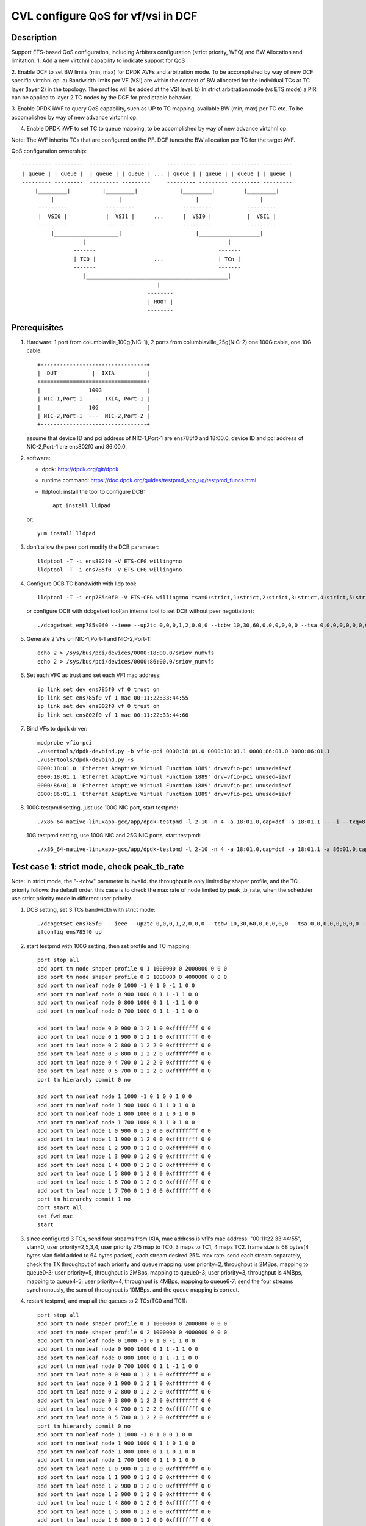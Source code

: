 .. Copyright (c) <2021>, Intel Corporation
   All rights reserved.

   Redistribution and use in source and binary forms, with or without
   modification, are permitted provided that the following conditions
   are met:

   - Redistributions of source code must retain the above copyright
     notice, this list of conditions and the following disclaimer.

   - Redistributions in binary form must reproduce the above copyright
     notice, this list of conditions and the following disclaimer in
     the documentation and/or other materials provided with the
     distribution.

   - Neither the name of Intel Corporation nor the names of its
     contributors may be used to endorse or promote products derived
     from this software without specific prior written permission.

   THIS SOFTWARE IS PROVIDED BY THE COPYRIGHT HOLDERS AND CONTRIBUTORS
   "AS IS" AND ANY EXPRESS OR IMPLIED WARRANTIES, INCLUDING, BUT NOT
   LIMITED TO, THE IMPLIED WARRANTIES OF MERCHANTABILITY AND FITNESS
   FOR A PARTICULAR PURPOSE ARE DISCLAIMED. IN NO EVENT SHALL THE
   COPYRIGHT OWNER OR CONTRIBUTORS BE LIABLE FOR ANY DIRECT, INDIRECT,
   INCIDENTAL, SPECIAL, EXEMPLARY, OR CONSEQUENTIAL DAMAGES
   (INCLUDING, BUT NOT LIMITED TO, PROCUREMENT OF SUBSTITUTE GOODS OR
   SERVICES; LOSS OF USE, DATA, OR PROFITS; OR BUSINESS INTERRUPTION)
   HOWEVER CAUSED AND ON ANY THEORY OF LIABILITY, WHETHER IN CONTRACT,
   STRICT LIABILITY, OR TORT (INCLUDING NEGLIGENCE OR OTHERWISE)
   ARISING IN ANY WAY OUT OF THE USE OF THIS SOFTWARE, EVEN IF ADVISED
   OF THE POSSIBILITY OF SUCH DAMAGE.

===================================
CVL configure QoS for vf/vsi in DCF
===================================

Description
===========

Support ETS-based QoS configuration, including Arbiters configuration (strict priority, WFQ)
and BW Allocation and limitation.
1. Add a new virtchnl capability to indicate support for QoS

2. Enable DCF to set BW limits (min, max) for DPDK AVFs and arbitration mode.
To be accomplished by way of new DCF specific virtchnl op.
a) Bandwidth limits per VF (VSI) are within the context of BW allocated for the individual TCs
at TC layer (layer 2) in the topology.  The profiles will be added at the VSI level.
b) In strict arbitration mode (vs ETS mode) a PIR can be applied to layer 2 TC nodes
by the DCF for predictable behavior.

3. Enable DPDK iAVF to query QoS capability, such as UP to TC mapping,
available BW (min, max) per TC etc. To be accomplished by way of new advance virtchnl op.

4. Enable DPDK iAVF to set TC to queue mapping, to be accomplished by way of new advance virtchnl op.

Note: The AVF inherits TCs that are configured on the PF. DCF tunes the BW allocation per TC for the target AVF.

QoS configuration ownership::

    --------- ---------  --------- ---------     --------- --------- --------- ---------
    | queue | | queue |  | queue | | queue | ... | queue | | queue | | queue | | queue |
    --------- ---------  --------- ---------     --------- --------- --------- ---------
        |_________|          |_________|             |_________|         |_________|
             |                    |                       |                   |
         ---------            ---------               ---------           ---------
         |  VSI0 |            |  VSI1 |      ...      |  VSI0 |           |  VSI1 |
         ---------            ---------               ---------           ---------
             |____________________|                       |___________________|
                       |                                            |
                    -------                                      -------
                    | TC0 |                  ...                 | TCn |
                    -------                                      -------
                       |____________________________________________|
                                              |
                                           --------
                                           | ROOT |
                                           --------

Prerequisites
=============

1. Hardware:
   1 port from columbiaville_100g(NIC-1), 2 ports from columbiaville_25g(NIC-2)
   one 100G cable, one 10G cable::

    +---------------------------------+
    |  DUT           |  IXIA          |
    +=================================+
    |               100G              |
    | NIC-1,Port-1  ---  IXIA, Port-1 |
    |               10G               |
    | NIC-2,Port-1  ---  NIC-2,Port-2 |
    +---------------------------------+

   assume that device ID and pci address of NIC-1,Port-1 are ens785f0 and 18:00.0,
   device ID and pci address of NIC-2,Port-1 are ens802f0 and 86:00.0.

2. software:

   - dpdk: http://dpdk.org/git/dpdk
   - runtime command: https://doc.dpdk.org/guides/testpmd_app_ug/testpmd_funcs.html
   - lldptool: install the tool to configure DCB::

        apt install lldpad

   or::

        yum install lldpad

3. don't allow the peer port modify the DCB parameter::

    lldptool -T -i ens802f0 -V ETS-CFG willing=no
    lldptool -T -i ens785f0 -V ETS-CFG willing=no

4. Configure DCB TC bandwidth with lldp tool::

    lldptool -T -i enp785s0f0 -V ETS-CFG willing=no tsa=0:strict,1:strict,2:strict,3:strict,4:strict,5:strict,6:strict,7:strict up2tc=0:0,1:0,2:0,3:1,4:2,5:0,6:0,7:0 tcbw=10,30,60,0,0,0,0,0

   or configure DCB with dcbgetset tool(an internal tool to set DCB without peer negotiation)::

    ./dcbgetset enp785s0f0 --ieee --up2tc 0,0,0,1,2,0,0,0 --tcbw 10,30,60,0,0,0,0,0,0 --tsa 0,0,0,0,0,0,0,0 --pfc 0,0,0,0,0,0,0,0

5. Generate 2 VFs on NIC-1,Port-1 and NIC-2,Port-1::

    echo 2 > /sys/bus/pci/devices/0000:18:00.0/sriov_numvfs
    echo 2 > /sys/bus/pci/devices/0000:86:00.0/sriov_numvfs

6. Set each VF0 as trust and set each VF1 mac address::

    ip link set dev ens785f0 vf 0 trust on
    ip link set ens785f0 vf 1 mac 00:11:22:33:44:55
    ip link set dev ens802f0 vf 0 trust on
    ip link set ens802f0 vf 1 mac 00:11:22:33:44:66

7. Bind VFs to dpdk driver::

    modprobe vfio-pci
    ./usertools/dpdk-devbind.py -b vfio-pci 0000:18:01.0 0000:18:01.1 0000:86:01.0 0000:86:01.1
    ./usertools/dpdk-devbind.py -s
    0000:18:01.0 'Ethernet Adaptive Virtual Function 1889' drv=vfio-pci unused=iavf
    0000:18:01.1 'Ethernet Adaptive Virtual Function 1889' drv=vfio-pci unused=iavf
    0000:86:01.0 'Ethernet Adaptive Virtual Function 1889' drv=vfio-pci unused=iavf
    0000:86:01.1 'Ethernet Adaptive Virtual Function 1889' drv=vfio-pci unused=iavf

8. 100G testpmd setting, just use 100G NIC port, start testpmd::

    ./x86_64-native-linuxapp-gcc/app/dpdk-testpmd -l 2-10 -n 4 -a 18:01.0,cap=dcf -a 18:01.1 -- -i --txq=8 --rxq=8 --nb-cores=8 --port-topology=loop

   10G testpmd setting, use 100G NIC and 25G NIC ports, start testpmd::

    ./x86_64-native-linuxapp-gcc/app/dpdk-testpmd -l 2-10 -n 4 -a 18:01.0,cap=dcf -a 18:01.1 -a 86:01.0,cap=dcf -a 86:01.1 -- -i --txq=8 --rxq=8 --nb-cores=8

Test case 1: strict mode, check peak_tb_rate
============================================
Note: In strict mode, the "--tcbw" parameter is invalid.
the throughput is only limited by shaper profile,
and the TC priority follows the default order.
this case is to check the max rate of node limited by peak_tb_rate,
when the scheduler use strict priority mode in different user priority.

1. DCB setting, set 3 TCs bandwidth with strict mode::

    ./dcbgetset ens785f0  --ieee --up2tc 0,0,0,1,2,0,0,0 --tcbw 10,30,60,0,0,0,0,0 --tsa 0,0,0,0,0,0,0,0 --pfc 0,0,0,0,0,0,0,0   
    ifconfig ens785f0 up

2. start testpmd with 100G setting, then set profile and TC mapping::

    port stop all
    add port tm node shaper profile 0 1 1000000 0 2000000 0 0 0    
    add port tm node shaper profile 0 2 1000000 0 4000000 0 0 0    
    add port tm nonleaf node 0 1000 -1 0 1 0 -1 1 0 0              
    add port tm nonleaf node 0 900 1000 0 1 1 -1 1 0 0    
    add port tm nonleaf node 0 800 1000 0 1 1 -1 1 0 0     
    add port tm nonleaf node 0 700 1000 0 1 1 -1 1 0 0  

    add port tm leaf node 0 0 900 0 1 2 1 0 0xffffffff 0 0        
    add port tm leaf node 0 1 900 0 1 2 1 0 0xffffffff 0 0        
    add port tm leaf node 0 2 800 0 1 2 2 0 0xffffffff 0 0       
    add port tm leaf node 0 3 800 0 1 2 2 0 0xffffffff 0 0
    add port tm leaf node 0 4 700 0 1 2 2 0 0xffffffff 0 0       
    add port tm leaf node 0 5 700 0 1 2 2 0 0xffffffff 0 0          
    port tm hierarchy commit 0 no

    add port tm nonleaf node 1 1000 -1 0 1 0 0 1 0 0
    add port tm nonleaf node 1 900 1000 0 1 1 0 1 0 0
    add port tm nonleaf node 1 800 1000 0 1 1 0 1 0 0
    add port tm nonleaf node 1 700 1000 0 1 1 0 1 0 0
    add port tm leaf node 1 0 900 0 1 2 0 0 0xffffffff 0 0
    add port tm leaf node 1 1 900 0 1 2 0 0 0xffffffff 0 0
    add port tm leaf node 1 2 900 0 1 2 0 0 0xffffffff 0 0
    add port tm leaf node 1 3 900 0 1 2 0 0 0xffffffff 0 0
    add port tm leaf node 1 4 800 0 1 2 0 0 0xffffffff 0 0
    add port tm leaf node 1 5 800 0 1 2 0 0 0xffffffff 0 0
    add port tm leaf node 1 6 700 0 1 2 0 0 0xffffffff 0 0
    add port tm leaf node 1 7 700 0 1 2 0 0 0xffffffff 0 0
    port tm hierarchy commit 1 no
    port start all
    set fwd mac
    start

3. since configured 3 TCs, send four streams from IXIA,
   mac address is vf1's mac address: "00:11:22:33:44:55", vlan=0, user priority=2,5,3,4,
   user priority 2/5 map to TC0, 3 maps to TC1, 4 maps TC2.
   frame size is 68 bytes(4 bytes vlan field added to 64 bytes packet), each stream desired 25% max rate.
   send each stream separately, check the TX throughput of each priority and queue mapping:
   user priority=2, throughput is 2MBps, mapping to queue0-3;
   user priority=5, throughput is 2MBps, mapping to queue0-3;
   user priority=3, throughput is 4MBps, mapping to queue4-5;
   user priority=4, throughput is 4MBps, mapping to queue6-7;
   send the four streams synchronously, the sum of throughput is 10MBps.
   and the queue mapping is correct.

4. restart testpmd, and map all the queues to 2 TCs(TC0 and TC1)::

    port stop all
    add port tm node shaper profile 0 1 1000000 0 2000000 0 0 0
    add port tm node shaper profile 0 2 1000000 0 4000000 0 0 0
    add port tm nonleaf node 0 1000 -1 0 1 0 -1 1 0 0              
    add port tm nonleaf node 0 900 1000 0 1 1 -1 1 0 0    
    add port tm nonleaf node 0 800 1000 0 1 1 -1 1 0 0     
    add port tm nonleaf node 0 700 1000 0 1 1 -1 1 0 0  
    add port tm leaf node 0 0 900 0 1 2 1 0 0xffffffff 0 0        
    add port tm leaf node 0 1 900 0 1 2 1 0 0xffffffff 0 0        
    add port tm leaf node 0 2 800 0 1 2 2 0 0xffffffff 0 0       
    add port tm leaf node 0 3 800 0 1 2 2 0 0xffffffff 0 0
    add port tm leaf node 0 4 700 0 1 2 2 0 0xffffffff 0 0       
    add port tm leaf node 0 5 700 0 1 2 2 0 0xffffffff 0 0          
    port tm hierarchy commit 0 no
    add port tm nonleaf node 1 1000 -1 0 1 0 0 1 0 0
    add port tm nonleaf node 1 900 1000 0 1 1 0 1 0 0
    add port tm nonleaf node 1 800 1000 0 1 1 0 1 0 0
    add port tm nonleaf node 1 700 1000 0 1 1 0 1 0 0
    add port tm leaf node 1 0 900 0 1 2 0 0 0xffffffff 0 0
    add port tm leaf node 1 1 900 0 1 2 0 0 0xffffffff 0 0
    add port tm leaf node 1 2 900 0 1 2 0 0 0xffffffff 0 0
    add port tm leaf node 1 3 900 0 1 2 0 0 0xffffffff 0 0
    add port tm leaf node 1 4 800 0 1 2 0 0 0xffffffff 0 0
    add port tm leaf node 1 5 800 0 1 2 0 0 0xffffffff 0 0
    add port tm leaf node 1 6 800 0 1 2 0 0 0xffffffff 0 0
    add port tm leaf node 1 7 800 0 1 2 0 0 0xffffffff 0 0
    port tm hierarchy commit 1 no
    port start all
    set fwd mac
    start

5. send the same four streams as step3.
   send each stream separately, check the TX throughput of each priority and queue mapping:
   stream 4 are dropped by vf1.
   user priority=2, throughput is 2MBps, mapping to queue0-3;
   user priority=5, throughput is 2MBps, mapping to queue0-3;
   user priority=3, throughput is 4MBps, mapping to queue4-7;
   user priority=4, throughput is 0, no mapping queues.
   send the four streams synchronously, the sum of throughput is 6MBps.
   and the queue mapping is correct.

Test case 2: ets mode, check peak_tb_rate
=========================================
Note: In ETS mode, the "--tcbw" parameter is valid.
the throughput is only limited by TC bandwidth distribution and shaper profile,
and the TC priority follows the value of the "--tcbw" setting.
this case is to check the max rate of node limited by tcbw distribution and peak_tb_rate.
when the scheduler use ETS mode in different user priority.

1. DCB setting, set 2 TCs bandwidth with ets mode::

    ./dcbgetset ens785f0 --ieee --up2tc 0,0,0,0,1,1,1,1 --tcbw 20,80,0,0,0,0,0,0 --tsa 2,2,2,2,2,2,2,2 --pfc 0,0,0,0,0,0,0,0   
    ./dcbgetset ens802f0 --ieee --up2tc 0,0,0,0,1,1,1,1 --tcbw 20,80,0,0,0,0,0,0 --tsa 2,2,2,2,2,2,2,2 --pfc 0,0,0,0,0,0,0,0   
    ifconfig ens785f0 up
    ifconfig ens802f0 up

2. start testpmd with 10G setting, then set profile and TC mapping::

    set portlist 0,2,1,3
    show config fwd
    port stop all
    add port tm node shaper profile 0 1 10000000 0 4000000000 0 0 0    
    add port tm nonleaf node 0 1000 -1 0 1 0 -1 1 0 0              
    add port tm nonleaf node 0 900 1000 0 1 1 -1 1 0 0    
    add port tm nonleaf node 0 800 1000 0 1 1 -1 1 0 0     
    add port tm leaf node 0 0 900 0 1 2 1 0 0xffffffff 0 0        
    add port tm leaf node 0 1 900 0 1 2 1 0 0xffffffff 0 0        
    add port tm leaf node 0 2 800 0 1 2 1 0 0xffffffff 0 0       
    add port tm leaf node 0 3 800 0 1 2 1 0 0xffffffff 0 0   
    port tm hierarchy commit 0 yes
    add port tm node shaper profile 2 1 10000000 0 1000000000 0 0 0  
    add port tm nonleaf node 2 1000 -1 0 1 0 -1 1 0 0              
    add port tm nonleaf node 2 900 1000 0 1 1 -1 1 0 0    
    add port tm nonleaf node 2 800 1000 0 1 1 -1 1 0 0   
    add port tm leaf node 2 0 900 0 1 2 1 0 0xffffffff 0 0        
    add port tm leaf node 2 1 900 0 1 2 1 0 0xffffffff 0 0        
    add port tm leaf node 2 2 800 0 1 2 1 0 0xffffffff 0 0       
    add port tm leaf node 2 3 800 0 1 2 1 0 0xffffffff 0 0        
    port tm hierarchy commit 2 yes
    add port tm nonleaf node 1 1000 -1 0 1 0 0 1 0 0
    add port tm nonleaf node 1 900 1000 0 1 1 0 1 0 0
    add port tm nonleaf node 1 800 1000 0 1 1 0 1 0 0
    add port tm leaf node 1 0 900 0 1 2 0 0 0xffffffff 0 0
    add port tm leaf node 1 1 900 0 1 2 0 0 0xffffffff 0 0
    add port tm leaf node 1 2 900 0 1 2 0 0 0xffffffff 0 0
    add port tm leaf node 1 3 900 0 1 2 0 0 0xffffffff 0 0
    add port tm leaf node 1 4 800 0 1 2 0 0 0xffffffff 0 0
    add port tm leaf node 1 5 800 0 1 2 0 0 0xffffffff 0 0
    add port tm leaf node 1 6 800 0 1 2 0 0 0xffffffff 0 0
    add port tm leaf node 1 7 800 0 1 2 0 0 0xffffffff 0 0
    port tm hierarchy commit 1 yes
    add port tm nonleaf node 3 1000 -1 0 1 0 0 1 0 0
    add port tm nonleaf node 3 900 1000 0 1 1 0 1 0 0
    add port tm nonleaf node 3 800 1000 0 1 1 0 1 0 0
    add port tm leaf node 3 0 900 0 1 2 0 0 0xffffffff 0 0
    add port tm leaf node 3 1 900 0 1 2 0 0 0xffffffff 0 0
    add port tm leaf node 3 2 900 0 1 2 0 0 0xffffffff 0 0
    add port tm leaf node 3 3 900 0 1 2 0 0 0xffffffff 0 0
    add port tm leaf node 3 4 800 0 1 2 0 0 0xffffffff 0 0
    add port tm leaf node 3 5 800 0 1 2 0 0 0xffffffff 0 0
    add port tm leaf node 3 6 800 0 1 2 0 0 0xffffffff 0 0
    add port tm leaf node 3 7 800 0 1 2 0 0 0xffffffff 0 0
    port tm hierarchy commit 3 yes
    port start all
    set fwd mac
    start

3. send two streams from IXIA, vlan=0, priority=0/4(TC0/TC1),
   mac address is VF1's mac address "00:11:22:33:44:55",
   frame size is 68 bytes(4 bytes vlan field added to 64 bytes packet), each stream desired 50% max rate.
   send each stream separately, check the port3(VF1 of 25G port) stats:
   both of the tx rate is about 7.3Gbps(linerate);
   stop forward, check queue mapping:
   when send stream of UP=0, the tx queues are queue0-queue3;
   when send stream of UP=4, the tx queues are queue4-queue7;
   send 2 streams synchronously, each 50%max,
   check the port3 stats, the tx rate is about 7.3Gbps,
   stop forward, check the result:
   the throughput's proportion of queue0-3 and queue4-7 is about 20:80 as the DCB TC bandwidth setting.

4. set both two profiles' PIR to 500000000, other settings are the same as step2, 
   send same streams as step3.
   send each stream separately, check the port3 tx rate is about 3.95Gbps, closed to the PIR 4Gbps,
   check queue mapping is same as step3.
   Send the two streams synchronously, the throughput is limited by the cable about 7.3Gbps.
   check the port3 stats, the tx rate is still about 7.3Gbps,
   stop forward, check the result, queue0-queue3 map TC0, queue4-queue7 map TC1
   TC0’s rate is about 3.34Gbps, TC1’s rate is about 3.95Gbps.
   the two stream’s occupation is more than 20:80, about 45:55.
   because TC1 throughput is limited by PIR, so the rest throughput is occupied by TC0.

Test case 3: strict mode, check cmit_tb_rate
============================================
this case is to check the guaranteed rate of node set by cmit_tb_rate.

1. DCB setting, set 2 TCs bandwidth with strict mode::

    ./dcbgetset ens785f0 --ieee --up2tc 0,0,0,1,0,0,0,0 --tcbw 10,90,0,0,0,0,0,0 --tsa 0,0,0,0,0,0,0,0 --pfc 0,0,0,0,0,0,0,0
    ./dcbgetset ens802f0 --ieee --up2tc 0,0,0,1,0,0,0,0 --tcbw 10,90,0,0,0,0,0,0 --tsa 0,0,0,0,0,0,0,0 --pfc 0,0,0,0,0,0,0,0
    ifconfig ens785f0 up
    ifconfig ens802f0 up

2. start testpmd with 10G setting, then set profile and TC mapping as test_case 2 step2.

3. send two streams from IXIA,
   mac address is VF1's mac address "00:11:22:33:44:55", vlan=0, priority=0/3(TC0/TC1),
   frame size is 68 bytes(4 bytes vlan field added to 64 bytes packet), each stream desired 50% max rate.
   send each stream separately, check the port3(VF1 of 25G port) tx rate is about 7.3Gbps,
   check queue mapping is same as test_case 2 step3.
   send 2 streams synchronously, each 50%max
   check the port3 stats, the tx rate is about 7.3Gbps,
   stop forward, check the result,
   queue0-queue3 which mapping to TC0 should have 80Mbps rate
   queue4-queue7 which mapping to TC1 have about 7.22Gbps.

Note: the cmit of the profile is not supported now, so the current expected result is:
all the TX throughput should at TC1, TC0 should has no throughput.

Test case 4: ets mode, check the TC throughput of min BW allocation
===================================================================
this case is to check the TC throughput of min BW allocation.

1. DCB setting, set 3 TCs bandwidth with ets mode::

    ./dcbgetset ens785f0  --ieee --up2tc 0,0,1,1,2,2,2,2 --tcbw 1,10,89,0,0,0,0,0 --tsa 2,2,2,2,2,2,2,2 --pfc 0,0,0,0,0,0,0,0
    ./dcbgetset ens802f0  --ieee --up2tc 0,0,1,1,2,2,2,2 --tcbw 1,10,89,0,0,0,0,0 --tsa 2,2,2,2,2,2,2,2 --pfc 0,0,0,0,0,0,0,0
    ifconfig ens785f0 up
    ifconfig ens802f0 up

2. start testpmd with 10G setting::

    set portlist 0,2,1,3
    show config fwd
    port stop all
    add port tm node shaper profile 0 1 1000000000 0 4000000000 0 0 0
    add port tm nonleaf node 0 1000 -1 0 1 0 -1 1 0 0
    add port tm nonleaf node 0 900 1000 0 1 1 -1 1 0 0
    add port tm nonleaf node 0 800 1000 0 1 1 -1 1 0 0
    add port tm nonleaf node 0 700 1000 0 1 1 -1 1 0 0
    add port tm leaf node 0 0 900 0 1 2 1 0 0xffffffff 0 0
    add port tm leaf node 0 1 900 0 1 2 1 0 0xffffffff 0 0
    add port tm leaf node 0 2 800 0 1 2 1 0 0xffffffff 0 0
    add port tm leaf node 0 3 800 0 1 2 1 0 0xffffffff 0 0
    add port tm leaf node 0 4 700 0 1 2 1 0 0xffffffff 0 0
    add port tm leaf node 0 5 700 0 1 2 1 0 0xffffffff 0 0
    port tm hierarchy commit 0 yes
    add port tm node shaper profile 2 1 100000000 0 1000000000 0 0 0
    add port tm node shaper profile 2 2 100000000 0 150000000 0 0 0
    add port tm nonleaf node 2 1000 -1 0 1 0 -1 1 0 0
    add port tm nonleaf node 2 900 1000 0 1 1 -1 1 0 0
    add port tm nonleaf node 2 800 1000 0 1 1 -1 1 0 0
    add port tm nonleaf node 2 700 1000 0 1 1 -1 1 0 0
    add port tm leaf node 2 0 900 0 1 2 2 0 0xffffffff 0 0
    add port tm leaf node 2 1 900 0 1 2 2 0 0xffffffff 0 0
    add port tm leaf node 2 2 800 0 1 2 2 0 0xffffffff 0 0
    add port tm leaf node 2 3 800 0 1 2 2 0 0xffffffff 0 0
    add port tm leaf node 2 4 700 0 1 2 1 0 0xffffffff 0 0
    add port tm leaf node 2 5 700 0 1 2 1 0 0xffffffff 0 0
    port tm hierarchy commit 2 yes
    add port tm nonleaf node 1 1000 -1 0 1 0 0 1 0 0
    add port tm nonleaf node 1 900 1000 0 1 1 0 1 0 0
    add port tm nonleaf node 1 800 1000 0 1 1 0 1 0 0
    add port tm nonleaf node 1 700 1000 0 1 1 0 1 0 0
    add port tm leaf node 1 0 900 0 1 2 0 0 0xffffffff 0 0
    add port tm leaf node 1 1 900 0 1 2 0 0 0xffffffff 0 0
    add port tm leaf node 1 2 800 0 1 2 0 0 0xffffffff 0 0
    add port tm leaf node 1 3 800 0 1 2 0 0 0xffffffff 0 0
    add port tm leaf node 1 4 800 0 1 2 0 0 0xffffffff 0 0
    add port tm leaf node 1 5 800 0 1 2 0 0 0xffffffff 0 0
    add port tm leaf node 1 6 700 0 1 2 0 0 0xffffffff 0 0
    add port tm leaf node 1 7 700 0 1 2 0 0 0xffffffff 0 0
    port tm hierarchy commit 1 yes
    add port tm nonleaf node 3 1000 -1 0 1 0 0 1 0 0
    add port tm nonleaf node 3 900 1000 0 1 1 0 1 0 0
    add port tm nonleaf node 3 800 1000 0 1 1 0 1 0 0
    add port tm nonleaf node 3 700 1000 0 1 1 0 1 0 0
    add port tm leaf node 3 0 900 0 1 2 0 0 0xffffffff 0 0
    add port tm leaf node 3 1 900 0 1 2 0 0 0xffffffff 0 0
    add port tm leaf node 3 2 800 0 1 2 0 0 0xffffffff 0 0
    add port tm leaf node 3 3 800 0 1 2 0 0 0xffffffff 0 0
    add port tm leaf node 3 4 800 0 1 2 0 0 0xffffffff 0 0
    add port tm leaf node 3 5 800 0 1 2 0 0 0xffffffff 0 0
    add port tm leaf node 3 6 700 0 1 2 0 0 0xffffffff 0 0
    add port tm leaf node 3 7 700 0 1 2 0 0 0xffffffff 0 0
    port tm hierarchy commit 3 yes
    port start all
    set fwd mac
    start

3. send 8 streams from IXIA, vlan=0, priority=0-7(TC0-TC7),
   mac address is VF1's mac address "00:11:22:33:44:55",
   frame size is 1024 bytes, each stream desired 12.5% max rate.
   send each stream separately, the PIR can be reached, and the queue mapping is correct:
   UP0(TC0) stream maps queue0-1, the throughput is 1.2Gbps.
   UP1(TC0) stream maps queue0-1, the throughput is 1.2Gbps.
   UP2(TC1) stream maps queue2-5, the throughput is 1.2Gbps.
   UP3(TC1) stream maps queue2-5, the throughput is 1.2Gbps.
   UP4(TC2) stream maps queue6-7, the throughput is 8Gbps.
   UP5(TC2) stream maps queue6-7, the throughput is 8Gbps.
   UP6(TC2) stream maps queue6-7, the throughput is 8Gbps.
   UP7(TC2) stream maps queue6-7, the throughput is 8Gbps.
   send 8 streams synchronously, check throughput is 9.77Gbps,
   TC2 and TC1's PIR can be satisfied, and the rest rate is given to TC0.

4. set frame size to 68bytes, send 8 streams synchronously,
   check the throughput is 7.273Gbps. all the TC can’t reach PIR.
   TC0 rate is 0.072Gbps, occupys 0.01 ets BW.
   TC1 rate is 0.72Gbps, occupys 0.1 ets BW.
   TC2 rate is 6.48Gbps, occupys 0.89 ets BW.
   The TC0-TC2’s rate occupation is same as bandwidth allocation: 1:10:89.

Test case 5: 2 iavf VFs, strict mode, check peak_tb_rate
========================================================
each VF's max rate is limited by the sum of peak_tb_rate of all TCs binded to it.

1. DCB setting, set 3 TCs bandwidth with strict mode::

    ./dcbgetset ens785f0  --ieee --up2tc 0,0,0,1,2,0,0,0 --tcbw 10,30,60,0,0,0,0,0 --tsa 0,0,0,0,0,0,0,0 --pfc 0,0,0,0,0,0,0,0

2. create 3 VFs::

    echo 3 > /sys/bus/pci/devices/0000\:18\:00.0/sriov_numvfs
    ./usertools/dpdk-devbind.py -b vfio-pci 18:01.0 18:01.1 18:01.2
    ip link set dev ens785f0 vf 0 trust on
    ip link set ens785f0 vf 1 mac 00:11:22:33:44:55
    ip link set ens785f0 vf 2 mac 00:11:22:33:44:66

3. start testpmd with 100G setting, different vsi node of same TC node use different profiles::

    ./x86_64-native-linuxapp-gcc/app/dpdk-testpmd -l 2-10 -n 4 -a 18:01.0,cap=dcf -a 18:01.1 -a 18:01.2 -a 18:01.3 -- -i --txq=8 --rxq=8 --port-topology=loop --nb-cores=8
    port stop all
    add port tm node shaper profile 0 1 1000000 0 2000000 0 0 0    
    add port tm node shaper profile 0 2 1000000 0 4000000 0 0 0    
    add port tm nonleaf node 0 1000 -1 0 1 0 -1 1 0 0              
    add port tm nonleaf node 0 900 1000 0 1 1 -1 1 0 0    
    add port tm nonleaf node 0 800 1000 0 1 1 -1 1 0 0     
    add port tm nonleaf node 0 700 1000 0 1 1 -1 1 0 0  
    add port tm leaf node 0 0 900 0 1 2 -1 0 0xffffffff 0 0        
    add port tm leaf node 0 1 900 0 1 2 1 0 0xffffffff 0 0   
    add port tm leaf node 0 2 900 0 1 2 1 0 0xffffffff 0 0           
    add port tm leaf node 0 3 800 0 1 2 -1 0 0xffffffff 0 0       
    add port tm leaf node 0 4 800 0 1 2 2 0 0xffffffff 0 0
    add port tm leaf node 0 5 800 0 1 2 1 0 0xffffffff 0 0
    add port tm leaf node 0 6 700 0 1 2 -1 0 0xffffffff 0 0       
    add port tm leaf node 0 7 700 0 1 2 1 0 0xffffffff 0 0          
    add port tm leaf node 0 8 700 0 1 2 2 0 0xffffffff 0 0          
    port tm hierarchy commit 0 yes
    add port tm nonleaf node 1 1000 -1 0 1 0 0 1 0 0
    add port tm nonleaf node 1 900 1000 0 1 1 0 1 0 0
    add port tm nonleaf node 1 800 1000 0 1 1 0 1 0 0
    add port tm nonleaf node 1 700 1000 0 1 1 0 1 0 0
    add port tm leaf node 1 0 900 0 1 2 0 0 0xffffffff 0 0
    add port tm leaf node 1 1 900 0 1 2 0 0 0xffffffff 0 0
    add port tm leaf node 1 2 800 0 1 2 0 0 0xffffffff 0 0
    add port tm leaf node 1 3 800 0 1 2 0 0 0xffffffff 0 0
    add port tm leaf node 1 4 700 0 1 2 0 0 0xffffffff 0 0
    add port tm leaf node 1 5 700 0 1 2 0 0 0xffffffff 0 0
    add port tm leaf node 1 6 700 0 1 2 0 0 0xffffffff 0 0
    add port tm leaf node 1 7 700 0 1 2 0 0 0xffffffff 0 0
    port tm hierarchy commit 1 yes
    add port tm nonleaf node 2 1000 -1 0 1 0 0 1 0 0
    add port tm nonleaf node 2 900 1000 0 1 1 0 1 0 0
    add port tm nonleaf node 2 800 1000 0 1 1 0 1 0 0
    add port tm nonleaf node 2 700 1000 0 1 1 0 1 0 0
    add port tm leaf node 2 0 900 0 1 2 0 0 0xffffffff 0 0
    add port tm leaf node 2 1 900 0 1 2 0 0 0xffffffff 0 0
    add port tm leaf node 2 2 800 0 1 2 0 0 0xffffffff 0 0
    add port tm leaf node 2 3 800 0 1 2 0 0 0xffffffff 0 0
    add port tm leaf node 2 4 800 0 1 2 0 0 0xffffffff 0 0
    add port tm leaf node 2 5 800 0 1 2 0 0 0xffffffff 0 0
    add port tm leaf node 2 6 700 0 1 2 0 0 0xffffffff 0 0
    add port tm leaf node 2 7 700 0 1 2 0 0 0xffffffff 0 0
    port tm hierarchy commit 2 yes vlan=0, priority=1,2,3,4, vlan=0, priority=1,2,3,4,
    port start all
    set fwd mac
    start

4. send 8 streams, stream0-3’s mac address is vf1's, vlan=0, priority=1/2/3/4(TC0/TC0/TC1/TC2),
   stream4-7' mac address is vf2's, vlan=0, priority=1,2,3,4,
   send each stream separatly, check the stats:
   stream0 maps queue0-1 of port 1, the throughput reaches PIR of profile 1(16Mbps).
   stream1 maps queue0-1 of port 1, the throughput reaches PIR of profile 1(16Mbps).
   stream2 maps queue2-3 of port 1, the throughput reaches PIR of profile 2(32Mbps).
   stream3 maps queue4-7 of port 1, the throughput reaches PIR of profile 1(16Mbps).
   stream4 maps queue0-1 of port 2, the throughput reaches PIR of profile 1(16Mbps).
   stream5 maps queue0-1 of port 2, the throughput reaches PIR of profile 1(16Mbps).
   stream6 maps queue2-5 of port 2, the throughput reaches PIR of profile 1(16Mbps).
   stream7 maps queue6-7 of port 2, the throughput reaches PIR of profile 2(32Mbps).
   send all streams synchronously, each 12.5%max, check the sum of throughput reach 128Mbps.
   each stream's queue mapping is correct.

Test case 6: 2 iavf VFs, strict mode, check cmit_tb_rate
========================================================
each VF's guaranteed rate is set by the cmit_tb_rate of TC0 binded to it.

1. DCB setting, set 3 TCs bandwidth with strict mode::

    ./dcbgetset ens785f0 --ieee --up2tc 0,0,0,1,0,0,0,0 --tcbw 20,80,0,0,0,0,0,0 --tsa 0,0,0,0,0,0,0,0 --pfc 0,0,0,0,0,0,0,0
    ./dcbgetset ens802f0 --ieee --up2tc 0,0,0,1,0,0,0,0 --tcbw 20,80,0,0,0,0,0,0 --tsa 0,0,0,0,0,0,0,0 --pfc 0,0,0,0,0,0,0,0

2. create 3 VFs on each pf::

    echo 3 > /sys/bus/pci/devices/0000\:18\:00.0/sriov_numvfs
    ip link set dev ens785f0 vf 0 trust on
    ip link set ens785f0 vf 1 mac 00:11:22:33:44:55
    ip link set ens785f0 vf 2 mac 00:11:22:33:44:66
    ./usertools/dpdk-devbind.py -b vfio-pci 18:01.0 18:01.1 18:01.2
    echo 3 > /sys/bus/pci/devices/0000\:86\:00.0/sriov_numvfs
    ip link set dev ens802f0 vf 0 trust on
    ip link set ens802f0 vf 1 mac 00:11:22:33:44:77
    ip link set ens802f0 vf 2 mac 00:11:22:33:44:88
    ./usertools/dpdk-devbind.py -b vfio-pci 86:01.0 86:01.1 86:01.2

3. start testpmd with 10G setting::

    ./x86_64-native-linuxapp-gcc/app/dpdk-testpmd -l 2-10 -n 4 -a 18:01.0,cap=dcf -a 18:01.1 -a 18:01.2 -a 86:01.0,cap=dcf -a 86:01.1 -a 86:01.2 -- -i --txq=8 --rxq=8 --nb-cores=8
    set portlist 0,3,1,4,2,5
    show config fwd
    port stop all
    add port tm node shaper profile 0 1 100000000 0 4000000000 0 0 0    
    add port tm nonleaf node 0 1000 -1 0 1 0 -1 1 0 0              
    add port tm nonleaf node 0 900 1000 0 1 1 -1 1 0 0    
    add port tm nonleaf node 0 800 1000 0 1 1 -1 1 0 0     
    add port tm leaf node 0 0 900 0 1 2 1 0 0xffffffff 0 0        
    add port tm leaf node 0 1 900 0 1 2 1 0 0xffffffff 0 0  
    add port tm leaf node 0 2 900 0 1 2 1 0 0xffffffff 0 0             
    add port tm leaf node 0 3 800 0 1 2 1 0 0xffffffff 0 0       
    add port tm leaf node 0 4 800 0 1 2 1 0 0xffffffff 0 0   
    add port tm leaf node 0 5 800 0 1 2 1 0 0xffffffff 0 0   
    port tm hierarchy commit 0 no
    add port tm node shaper profile 3 1 100000000 0 500000000 0 0 0  
    add port tm nonleaf node 3 1000 -1 0 1 0 -1 1 0 0              
    add port tm nonleaf node 3 900 1000 0 1 1 -1 1 0 0    
    add port tm nonleaf node 3 800 1000 0 1 1 -1 1 0 0   
    add port tm leaf node 3 0 900 0 1 2 1 0 0xffffffff 0 0        
    add port tm leaf node 3 1 900 0 1 2 1 0 0xffffffff 0 0        
    add port tm leaf node 3 2 900 0 1 2 1 0 0xffffffff 0 0       
    add port tm leaf node 3 3 800 0 1 2 1 0 0xffffffff 0 0     
    add port tm leaf node 3 4 800 0 1 2 1 0 0xffffffff 0 0       
    add port tm leaf node 3 5 800 0 1 2 1 0 0xffffffff 0 0     
    port tm hierarchy commit 3 no
    add port tm nonleaf node 1 1000 -1 0 1 0 0 1 0 0
    add port tm nonleaf node 1 900 1000 0 1 1 0 1 0 0
    add port tm nonleaf node 1 800 1000 0 1 1 0 1 0 0
    add port tm leaf node 1 0 900 0 1 2 0 0 0xffffffff 0 0
    add port tm leaf node 1 1 900 0 1 2 0 0 0xffffffff 0 0
    add port tm leaf node 1 2 900 0 1 2 0 0 0xffffffff 0 0
    add port tm leaf node 1 3 900 0 1 2 0 0 0xffffffff 0 0
    add port tm leaf node 1 4 800 0 1 2 0 0 0xffffffff 0 0
    add port tm leaf node 1 5 800 0 1 2 0 0 0xffffffff 0 0
    add port tm leaf node 1 6 800 0 1 2 0 0 0xffffffff 0 0
    add port tm leaf node 1 7 800 0 1 2 0 0 0xffffffff 0 0
    port tm hierarchy commit 1 no
    add port tm nonleaf node 4 1000 -1 0 1 0 0 1 0 0
    add port tm nonleaf node 4 900 1000 0 1 1 0 1 0 0
    add port tm nonleaf node 4 800 1000 0 1 1 0 1 0 0
    add port tm leaf node 4 0 900 0 1 2 0 0 0xffffffff 0 0
    add port tm leaf node 4 1 900 0 1 2 0 0 0xffffffff 0 0
    add port tm leaf node 4 2 900 0 1 2 0 0 0xffffffff 0 0
    add port tm leaf node 4 3 900 0 1 2 0 0 0xffffffff 0 0
    add port tm leaf node 4 4 800 0 1 2 0 0 0xffffffff 0 0
    add port tm leaf node 4 5 800 0 1 2 0 0 0xffffffff 0 0
    add port tm leaf node 4 6 800 0 1 2 0 0 0xffffffff 0 0
    add port tm leaf node 4 7 800 0 1 2 0 0 0xffffffff 0 0
    port tm hierarchy commit 4 no
    add port tm nonleaf node 2 1000 -1 0 1 0 0 1 0 0
    add port tm nonleaf node 2 900 1000 0 1 1 0 1 0 0
    add port tm nonleaf node 2 800 1000 0 1 1 0 1 0 0
    add port tm leaf node 2 0 900 0 1 2 0 0 0xffffffff 0 0
    add port tm leaf node 2 1 900 0 1 2 0 0 0xffffffff 0 0
    add port tm leaf node 2 2 800 0 1 2 0 0 0xffffffff 0 0
    add port tm leaf node 2 3 800 0 1 2 0 0 0xffffffff 0 0
    add port tm leaf node 2 4 800 0 1 2 0 0 0xffffffff 0 0
    add port tm leaf node 2 5 800 0 1 2 0 0 0xffffffff 0 0
    add port tm leaf node 2 6 800 0 1 2 0 0 0xffffffff 0 0
    add port tm leaf node 2 7 800 0 1 2 0 0 0xffffffff 0 0
    port tm hierarchy commit 2 no
    add port tm nonleaf node 5 1000 -1 0 1 0 0 1 0 0
    add port tm nonleaf node 5 900 1000 0 1 1 0 1 0 0
    add port tm nonleaf node 5 800 1000 0 1 1 0 1 0 0
    add port tm leaf node 5 0 900 0 1 2 0 0 0xffffffff 0 0
    add port tm leaf node 5 1 900 0 1 2 0 0 0xffffffff 0 0
    add port tm leaf node 5 2 800 0 1 2 0 0 0xffffffff 0 0
    add port tm leaf node 5 3 800 0 1 2 0 0 0xffffffff 0 0
    add port tm leaf node 5 4 800 0 1 2 0 0 0xffffffff 0 0
    add port tm leaf node 5 5 800 0 1 2 0 0 0xffffffff 0 0
    add port tm leaf node 5 6 800 0 1 2 0 0 0xffffffff 0 0
    add port tm leaf node 5 7 800 0 1 2 0 0 0xffffffff 0 0
    port tm hierarchy commit 5 no
    port start all
    set fwd mac
    start

4. send 4 streams synchronously, stream0-1's mac address is vf1's, vlan id=0, UP=2/3(TC0/TC1),
   streams2-3's mac address is vf2's, vlan id=0, UP=2/3(TC0/TC1),
   frame size 68 bytes, each stream allocates 25%max.
   check the vf4 and vf5 stats, the sum of tx rate is 7.27Gbps, each vf tx is 3.64Gbps.
   in each vf, TC0 should occupied 0.8Gbps, the rest of throughput is occupied by TC1, which is about 2.84Gbps
   stop the fwd, check each queue's tx stats,
   vf4's queue0-queue3 and vf5's queue0-queue1 map to TC0, which occupied 0.8Gbps,
   vf4's queue4-queue7 and vf5's queue2-queue7 map to TC1, which occupied 2.84Gbps.

Note: now, the cmit_tb_rate setting can't take work, it is not supported by kernel.
so the current status should be: all the TX throughput are occupied by TC1, TC0 should have no throughput.

Test case 7: 2 iavf VFs, ets mode
=================================
in ETS mode, calculate the sum value of different vf node which binded to same TC,
the proportion of the value of different TC is consistent to TC bandwitch distribution

1. DCB setting, set 3 TCs bandwidth with ets mode::

    ./dcbgetset ens785f0  --ieee --up2tc 0,0,0,1,2,0,0,0 --tcbw 10,30,60,0,0,0,0,0 --tsa 2,2,2,2,2,2,2,2 --pfc 0,0,0,0,0,0,0,0   
    ./dcbgetset ens802f0  --ieee --up2tc 0,0,0,1,2,0,0,0 --tcbw 10,30,60,0,0,0,0,0 --tsa 2,2,2,2,2,2,2,2 --pfc 0,0,0,0,0,0,0,0   

2. create 3 VFs on each pf::

    echo 3 > /sys/bus/pci/devices/0000\:18\:00.0/sriov_numvfs
    ip link set dev ens785f0 vf 0 trust on
    ip link set ens785f0 vf 1 mac 00:11:22:33:44:55
    ip link set ens785f0 vf 2 mac 00:11:22:33:44:66
    ./usertools/dpdk-devbind.py -b vfio-pci 18:01.0 18:01.1 18:01.2
    echo 3 > /sys/bus/pci/devices/0000\:86\:00.0/sriov_numvfs
    ip link set dev ens802f0 vf 0 trust on
    ip link set ens802f0 vf 1 mac 00:11:22:33:44:77
    ip link set ens802f0 vf 2 mac 00:11:22:33:44:88
    ./usertools/dpdk-devbind.py -b vfio-pci 86:01.0 86:01.1 86:01.2

3. start testpmd with 10G setting::

    ./x86_64-native-linuxapp-gcc/app/dpdk-testpmd -l 2-10 -n 4 -a 18:01.0,cap=dcf -a 18:01.1 -a 18:01.2 -a 86:01.0,cap=dcf -a 86:01.1 -a 86:01.2 -- -i --txq=8 --rxq=8 --nb-cores=8
    set portlist 0,3,1,4,2,5
    show config fwd
    port stop all
    add port tm node shaper profile 0 1 0 0 0 0 0 0    
    add port tm nonleaf node 0 1000 -1 0 1 0 -1 1 0 0              
    add port tm nonleaf node 0 900 1000 0 1 1 -1 1 0 0    
    add port tm nonleaf node 0 800 1000 0 1 1 -1 1 0 0     
    add port tm nonleaf node 0 700 1000 0 1 1 -1 1 0 0     
    add port tm leaf node 0 0 900 0 1 2 1 0 0xffffffff 0 0        
    add port tm leaf node 0 1 900 0 1 2 1 0 0xffffffff 0 0   
    add port tm leaf node 0 2 900 0 1 2 1 0 0xffffffff 0 0           
    add port tm leaf node 0 3 800 0 1 2 1 0 0xffffffff 0 0       
    add port tm leaf node 0 4 800 0 1 2 1 0 0xffffffff 0 0
    add port tm leaf node 0 5 800 0 1 2 1 0 0xffffffff 0 0
    add port tm leaf node 0 6 700 0 1 2 1 0 0xffffffff 0 0       
    add port tm leaf node 0 7 700 0 1 2 1 0 0xffffffff 0 0          
    add port tm leaf node 0 8 700 0 1 2 1 0 0xffffffff 0 0          
    port tm hierarchy commit 0 yes
    add port tm node shaper profile 3 1 0 0 0 0 0 0  
    add port tm nonleaf node 3 1000 -1 0 1 0 -1 1 0 0              
    add port tm nonleaf node 3 900 1000 0 1 1 -1 1 0 0    
    add port tm nonleaf node 3 800 1000 0 1 1 -1 1 0 0   
    add port tm nonleaf node 3 700 1000 0 1 1 -1 1 0 0   
    add port tm leaf node 3 0 900 0 1 2 1 0 0xffffffff 0 0        
    add port tm leaf node 3 1 900 0 1 2 1 0 0xffffffff 0 0   
    add port tm leaf node 3 2 900 0 1 2 1 0 0xffffffff 0 0           
    add port tm leaf node 3 3 800 0 1 2 1 0 0xffffffff 0 0       
    add port tm leaf node 3 4 800 0 1 2 1 0 0xffffffff 0 0
    add port tm leaf node 3 5 800 0 1 2 1 0 0xffffffff 0 0
    add port tm leaf node 3 6 700 0 1 2 1 0 0xffffffff 0 0       
    add port tm leaf node 3 7 700 0 1 2 1 0 0xffffffff 0 0          
    add port tm leaf node 3 8 700 0 1 2 1 0 0xffffffff 0 0          
    port tm hierarchy commit 3 yes
    add port tm nonleaf node 1 1000 -1 0 1 0 0 1 0 0
    add port tm nonleaf node 1 900 1000 0 1 1 0 1 0 0
    add port tm nonleaf node 1 800 1000 0 1 1 0 1 0 0
    add port tm nonleaf node 1 700 1000 0 1 1 0 1 0 0
    add port tm leaf node 1 0 900 0 1 2 0 0 0xffffffff 0 0
    add port tm leaf node 1 1 900 0 1 2 0 0 0xffffffff 0 0
    add port tm leaf node 1 2 800 0 1 2 0 0 0xffffffff 0 0
    add port tm leaf node 1 3 800 0 1 2 0 0 0xffffffff 0 0
    add port tm leaf node 1 4 700 0 1 2 0 0 0xffffffff 0 0
    add port tm leaf node 1 5 700 0 1 2 0 0 0xffffffff 0 0
    add port tm leaf node 1 6 700 0 1 2 0 0 0xffffffff 0 0
    add port tm leaf node 1 7 700 0 1 2 0 0 0xffffffff 0 0
    port tm hierarchy commit 1 yes
    add port tm nonleaf node 2 1000 -1 0 1 0 0 1 0 0
    add port tm nonleaf node 2 900 1000 0 1 1 0 1 0 0
    add port tm nonleaf node 2 800 1000 0 1 1 0 1 0 0
    add port tm nonleaf node 2 700 1000 0 1 1 0 1 0 0
    add port tm leaf node 2 0 900 0 1 2 0 0 0xffffffff 0 0
    add port tm leaf node 2 1 900 0 1 2 0 0 0xffffffff 0 0
    add port tm leaf node 2 2 800 0 1 2 0 0 0xffffffff 0 0
    add port tm leaf node 2 3 800 0 1 2 0 0 0xffffffff 0 0
    add port tm leaf node 2 4 800 0 1 2 0 0 0xffffffff 0 0
    add port tm leaf node 2 5 800 0 1 2 0 0 0xffffffff 0 0
    add port tm leaf node 2 6 700 0 1 2 0 0 0xffffffff 0 0
    add port tm leaf node 2 7 700 0 1 2 0 0 0xffffffff 0 0
    port tm hierarchy commit 2 yes
    add port tm nonleaf node 4 1000 -1 0 1 0 0 1 0 0
    add port tm nonleaf node 4 900 1000 0 1 1 0 1 0 0
    add port tm nonleaf node 4 800 1000 0 1 1 0 1 0 0
    add port tm nonleaf node 4 700 1000 0 1 1 0 1 0 0
    add port tm leaf node 4 0 900 0 1 2 0 0 0xffffffff 0 0
    add port tm leaf node 4 1 900 0 1 2 0 0 0xffffffff 0 0
    add port tm leaf node 4 2 800 0 1 2 0 0 0xffffffff 0 0
    add port tm leaf node 4 3 800 0 1 2 0 0 0xffffffff 0 0
    add port tm leaf node 4 4 700 0 1 2 0 0 0xffffffff 0 0
    add port tm leaf node 4 5 700 0 1 2 0 0 0xffffffff 0 0
    add port tm leaf node 4 6 700 0 1 2 0 0 0xffffffff 0 0
    add port tm leaf node 4 7 700 0 1 2 0 0 0xffffffff 0 0
    port tm hierarchy commit 4 yes
    add port tm nonleaf node 5 1000 -1 0 1 0 0 1 0 0
    add port tm nonleaf node 5 900 1000 0 1 1 0 1 0 0
    add port tm nonleaf node 5 800 1000 0 1 1 0 1 0 0
    add port tm nonleaf node 5 700 1000 0 1 1 0 1 0 0
    add port tm leaf node 5 0 900 0 1 2 0 0 0xffffffff 0 0
    add port tm leaf node 5 1 900 0 1 2 0 0 0xffffffff 0 0
    add port tm leaf node 5 2 800 0 1 2 0 0 0xffffffff 0 0
    add port tm leaf node 5 3 800 0 1 2 0 0 0xffffffff 0 0
    add port tm leaf node 5 4 800 0 1 2 0 0 0xffffffff 0 0
    add port tm leaf node 5 5 800 0 1 2 0 0 0xffffffff 0 0
    add port tm leaf node 5 6 700 0 1 2 0 0 0xffffffff 0 0
    add port tm leaf node 5 7 700 0 1 2 0 0 0xffffffff 0 0
    port tm hierarchy commit 5 yes
    port start all
    set fwd mac
    start

4. send 8 streams, stream0-3’s mac address is vf1's, vlan=0, priority=1/2/3/4(TC0/TC0/TC1/TC2),
   stream4-7’s mac address is vf2's, vlan=0, priority=1/2/3/4(TC0/TC0/TC1/TC2),
   frame size 68 bytes, each stream allocates 12.5%max.
   calculate the sum of vf1 and vf2 tx rate which belongs to TC0, mark it as t0,
   calculate the sum of vf1 and vf2 tx rate which belongs to TC1 and TC2, mark them as t1 and t2.
   check the proportion of t0:t1:t2 is 1:3:6, which can match the ets bandwidth limit 1:3:6,
   and the queue mapping is:
   stream1 maps queue0-1 of vf1,
   stream2 maps queue0-1 of vf1,
   stream3 maps queue2-3 of vf1,
   stream4 maps queue4-7 of vf1,
   stream5 maps queue0-1 of vf2,
   stream6 maps queue0-1 of vf2,
   stream7 maps queue2-5 of vf2,
   stream8 maps queue6-7 of vf2.

Test case 8: strict mode, 8 TCs
===============================
this case is to check QoS Tx side processing with max TC number set in strict priority mode.

1. DCB setting, set 8 TCs bandwidth with strict mode::

    ./dcbgetset ens785f0  --ieee --up2tc 0,1,2,3,4,5,6,7 --tcbw 10,30,60,0,0,0,0,0 --tsa 0,0,0,0,0,0,0,0 --pfc 0,0,0,0,0,0,0,0

2. start testpmd with 100G setting::

    ./x86_64-native-linuxapp-gcc/app/dpdk-testpmd -l 2-10 -n 4 -a 18:01.0,cap=dcf -a 18:01.1 -- -i --txq=8 --rxq=8 --port-topology=loop --nb-cores=8
    port stop all
    add port tm node shaper profile 0 1 1000000 0 400000000 0 0 0
    add port tm node shaper profile 0 2 1000000 0 200000000 0 0 0
    add port tm node shaper profile 0 3 1000000 0 100000000 0 0 0
    add port tm nonleaf node 0 1000 -1 0 1 0 -1 1 0 0
    add port tm nonleaf node 0 900 1000 0 1 1 -1 1 0 0
    add port tm nonleaf node 0 800 1000 0 1 1 -1 1 0 0
    add port tm nonleaf node 0 700 1000 0 1 1 -1 1 0 0
    add port tm nonleaf node 0 600 1000 0 1 1 -1 1 0 0
    add port tm nonleaf node 0 500 1000 0 1 1 -1 1 0 0
    add port tm nonleaf node 0 400 1000 0 1 1 -1 1 0 0
    add port tm nonleaf node 0 300 1000 0 1 1 -1 1 0 0
    add port tm nonleaf node 0 200 1000 0 1 1 -1 1 0 0
    add port tm leaf node 0 0 900 0 1 2 3 0 0xffffffff 0 0
    add port tm leaf node 0 1 900 0 1 2 3 0 0xffffffff 0 0
    add port tm leaf node 0 2 800 0 1 2 3 0 0xffffffff 0 0
    add port tm leaf node 0 3 800 0 1 2 3 0 0xffffffff 0 0
    add port tm leaf node 0 4 700 0 1 2 3 0 0xffffffff 0 0
    add port tm leaf node 0 5 700 0 1 2 3 0 0xffffffff 0 0
    add port tm leaf node 0 6 600 0 1 2 3 0 0xffffffff 0 0
    add port tm leaf node 0 7 600 0 1 2 3 0 0xffffffff 0 0
    add port tm leaf node 0 8 500 0 1 2 3 0 0xffffffff 0 0
    add port tm leaf node 0 9 500 0 1 2 3 0 0xffffffff 0 0
    add port tm leaf node 0 10 400 0 1 2 2 0 0xffffffff 0 0
    add port tm leaf node 0 11 400 0 1 2 2 0 0xffffffff 0 0
    add port tm leaf node 0 12 300 0 1 2 2 0 0xffffffff 0 0
    add port tm leaf node 0 13 300 0 1 2 2 0 0xffffffff 0 0
    add port tm leaf node 0 14 200 0 1 2 1 0 0xffffffff 0 0
    add port tm leaf node 0 15 200 0 1 2 1 0 0xffffffff 0 0
    port tm hierarchy commit 0 yes
    add port tm nonleaf node 1 1000 -1 0 1 0 0 1 0 0
    add port tm nonleaf node 1 900 1000 0 1 1 0 1 0 0
    add port tm nonleaf node 1 800 1000 0 1 1 0 1 0 0
    add port tm nonleaf node 1 700 1000 0 1 1 0 1 0 0
    add port tm nonleaf node 1 600 1000 0 1 1 0 1 0 0
    add port tm nonleaf node 1 500 1000 0 1 1 0 1 0 0
    add port tm nonleaf node 1 400 1000 0 1 1 0 1 0 0
    add port tm nonleaf node 1 300 1000 0 1 1 0 1 0 0
    add port tm nonleaf node 1 200 1000 0 1 1 0 1 0 0
    add port tm leaf node 1 0 900 0 1 2 0 0 0xffffffff 0 0
    add port tm leaf node 1 1 800 0 1 2 0 0 0xffffffff 0 0
    add port tm leaf node 1 2 700 0 1 2 0 0 0xffffffff 0 0
    add port tm leaf node 1 3 600 0 1 2 0 0 0xffffffff 0 0
    add port tm leaf node 1 4 500 0 1 2 0 0 0xffffffff 0 0
    add port tm leaf node 1 5 400 0 1 2 0 0 0xffffffff 0 0
    add port tm leaf node 1 6 300 0 1 2 0 0 0xffffffff 0 0
    add port tm leaf node 1 7 200 0 1 2 0 0 0xffffffff 0 0
    port tm hierarchy commit 1 yes
    port start all
    set fwd mac
    start

3. send 8 streams vlan id=0, UP0-UP7，68bytes, each stream 12.5%max, which is much more than PIR.
   Tx is limited by PIR, each TC can reach to PIR.

4. change the shaper profile::

    port stop all
    add port tm node shaper profile 0 1 1000000 0 1780000000 0 0 0
    add port tm nonleaf node 0 1000 -1 0 1 0 -1 1 0 0              
    add port tm nonleaf node 0 900 1000 0 1 1 -1 1 0 0    
    add port tm nonleaf node 0 800 1000 0 1 1 -1 1 0 0     
    add port tm nonleaf node 0 700 1000 0 1 1 -1 1 0 0  
    add port tm nonleaf node 0 600 1000 0 1 1 -1 1 0 0    
    add port tm nonleaf node 0 500 1000 0 1 1 -1 1 0 0     
    add port tm nonleaf node 0 400 1000 0 1 1 -1 1 0 0  
    add port tm nonleaf node 0 300 1000 0 1 1 -1 1 0 0     
    add port tm nonleaf node 0 200 1000 0 1 1 -1 1 0 0  
    add port tm leaf node 0 0 900 0 1 2 1 0 0xffffffff 0 0        
    add port tm leaf node 0 1 900 0 1 2 1 0 0xffffffff 0 0        
    add port tm leaf node 0 2 800 0 1 2 1 0 0xffffffff 0 0       
    add port tm leaf node 0 3 800 0 1 2 1 0 0xffffffff 0 0
    add port tm leaf node 0 4 700 0 1 2 1 0 0xffffffff 0 0       
    add port tm leaf node 0 5 700 0 1 2 1 0 0xffffffff 0 0          
    add port tm leaf node 0 6 600 0 1 2 1 0 0xffffffff 0 0        
    add port tm leaf node 0 7 600 0 1 2 1 0 0xffffffff 0 0       
    add port tm leaf node 0 8 500 0 1 2 1 0 0xffffffff 0 0
    add port tm leaf node 0 9 500 0 1 2 1 0 0xffffffff 0 0       
    add port tm leaf node 0 10 400 0 1 2 1 0 0xffffffff 0 0          
    add port tm leaf node 0 11 400 0 1 2 1 0 0xffffffff 0 0       
    add port tm leaf node 0 12 300 0 1 2 1 0 0xffffffff 0 0
    add port tm leaf node 0 13 300 0 1 2 1 0 0xffffffff 0 0       
    add port tm leaf node 0 14 200 0 1 2 1 0 0xffffffff 0 0        
    add port tm leaf node 0 15 200 0 1 2 1 0 0xffffffff 0 0          
    port tm hierarchy commit 0 yes
    add port tm nonleaf node 1 1000 -1 0 1 0 0 1 0 0
    add port tm nonleaf node 1 900 1000 0 1 1 0 1 0 0
    add port tm nonleaf node 1 800 1000 0 1 1 0 1 0 0
    add port tm nonleaf node 1 700 1000 0 1 1 0 1 0 0
    add port tm nonleaf node 1 600 1000 0 1 1 0 1 0 0
    add port tm nonleaf node 1 500 1000 0 1 1 0 1 0 0
    add port tm nonleaf node 1 400 1000 0 1 1 0 1 0 0
    add port tm nonleaf node 1 300 1000 0 1 1 0 1 0 0
    add port tm nonleaf node 1 200 1000 0 1 1 0 1 0 0
    add port tm leaf node 1 0 900 0 1 2 0 0 0xffffffff 0 0
    add port tm leaf node 1 1 800 0 1 2 0 0 0xffffffff 0 0
    add port tm leaf node 1 2 700 0 1 2 0 0 0xffffffff 0 0
    add port tm leaf node 1 3 600 0 1 2 0 0 0xffffffff 0 0
    add port tm leaf node 1 4 500 0 1 2 0 0 0xffffffff 0 0
    add port tm leaf node 1 5 400 0 1 2 0 0 0xffffffff 0 0
    add port tm leaf node 1 6 300 0 1 2 0 0 0xffffffff 0 0
    add port tm leaf node 1 7 200 0 1 2 0 0 0xffffffff 0 0
    port tm hierarchy commit 1 yes
    port start all
    set fwd mac
    start

5. send 8 streams vlan id=0, UP0-UP7, 68bytes, each stream 12.5%max, which is less than PIR.
   stop the forward, check all the Tx packet drop is at queue0, which maps to TC0.
   the throughput satisfy TC7-TC1 by priority.

6. send 8 streams vlan id=0, UP0-UP7，1024bytes, each stream 12.5%max, which is less than PIR.
   stop the forward, check all the Tx packet drop is at queue0, which maps to TC0.
   the throughput satisfy TC7-TC1 by priority.

Test case 9: strict mode, 1 TC
==============================
this case is to check QoS Tx side processing with min TC number set in strict priority mode.

1. DCB setting, set 1 TC bandwidth with strict mode::

    ./dcbgetset ens785f0  --ieee --up2tc 0,0,0,0,0,0,0,0 --tcbw 10,30,60,0,0,0,0,0 --tsa 0,0,0,0,0,0,0,0 --pfc 0,0,0,0,0,0,0,0

2. start testpmd with 100G setting::

    ./x86_64-native-linuxapp-gcc/app/dpdk-testpmd -l 2-10 -n 4 -a 18:01.0,cap=dcf -a 18:01.1 -- -i --txq=8 --rxq=8 --port-topology=loop --nb-cores=8
    port stop all
    add port tm node shaper profile 0 1 1000000 0 1000000000 0 0 0
    add port tm nonleaf node 0 1000 -1 0 1 0 -1 1 0 0
    add port tm nonleaf node 0 900 1000 0 1 1 -1 1 0 0
    add port tm leaf node 0 0 900 0 1 2 1 0 0xffffffff 0 0
    add port tm leaf node 0 1 900 0 1 2 1 0 0xffffffff 0 0
    port tm hierarchy commit 0 yes
    add port tm nonleaf node 1 1000 -1 0 1 0 0 1 0 0
    add port tm nonleaf node 1 900 1000 0 1 1 0 1 0 0
    add port tm leaf node 1 0 900 0 1 2 0 0 0xffffffff 0 0
    add port tm leaf node 1 1 900 0 1 2 0 0 0xffffffff 0 0
    add port tm leaf node 1 2 900 0 1 2 0 0 0xffffffff 0 0
    add port tm leaf node 1 3 900 0 1 2 0 0 0xffffffff 0 0
    add port tm leaf node 1 4 900 0 1 2 0 0 0xffffffff 0 0
    add port tm leaf node 1 5 900 0 1 2 0 0 0xffffffff 0 0
    add port tm leaf node 1 6 900 0 1 2 0 0 0xffffffff 0 0
    add port tm leaf node 1 7 900 0 1 2 0 0 0xffffffff 0 0
    port tm hierarchy commit 1 yes
    port start all
    set fwd mac
    start

3. send 8 streams vlan id=0, UP0-UP7, which all map to TC0, 68bytes, each stream 12.5%max.
   check the sum of Tx throughput can reach PIR.
   only send 1 stream, check the Tx throughput can reach PIR too.

Test case 10: ets mode, 8 TCs
=============================
this case is to check QoS Tx side processing with max TC number set in ETS mode.

1. DCB setting, set 8 TCs bandwidth with ets mode::

    ./dcbgetset ens785f0  --ieee --up2tc 0,1,2,3,4,5,6,7 --tcbw 5,10,15,10,20,1,30,9 --tsa 2,2,2,2,2,2,2,2 --pfc 0,0,0,0,0,0,0,0   
    ./dcbgetset ens802f0  --ieee --up2tc 0,1,2,3,4,5,6,7 --tcbw 5,10,15,10,20,1,30,9 --tsa 2,2,2,2,2,2,2,2 --pfc 0,0,0,0,0,0,0,0   

2. start testpmd with 10G setting::

    ./x86_64-native-linuxapp-gcc/app/dpdk-testpmd -l 2-10 -n 4 -a 18:01.0,cap=dcf -a 18:01.1 -a 86:01.0,cap=dcf -a 86:01.1 -- -i --txq=8 --rxq=8 --nb-cores=8
    set portlist 0,2,1,3
    show config fwd
    port stop all
    add port tm node shaper profile 0 1 1000000 0 4000000000 0 0 0
    add port tm node shaper profile 0 2 1000000 0 2000000000 0 0 0
    add port tm node shaper profile 0 3 1000000 0 1000000000 0 0 0
    add port tm nonleaf node 0 1000 -1 0 1 0 -1 1 0 0
    add port tm nonleaf node 0 900 1000 0 1 1 -1 1 0 0
    add port tm nonleaf node 0 800 1000 0 1 1 -1 1 0 0
    add port tm nonleaf node 0 700 1000 0 1 1 -1 1 0 0
    add port tm nonleaf node 0 600 1000 0 1 1 -1 1 0 0
    add port tm nonleaf node 0 500 1000 0 1 1 -1 1 0 0
    add port tm nonleaf node 0 400 1000 0 1 1 -1 1 0 0
    add port tm nonleaf node 0 300 1000 0 1 1 -1 1 0 0
    add port tm nonleaf node 0 200 1000 0 1 1 -1 1 0 0
    add port tm leaf node 0 0 900 0 1 2 3 0 0xffffffff 0 0
    add port tm leaf node 0 1 900 0 1 2 3 0 0xffffffff 0 0
    add port tm leaf node 0 2 800 0 1 2 3 0 0xffffffff 0 0
    add port tm leaf node 0 3 800 0 1 2 3 0 0xffffffff 0 0
    add port tm leaf node 0 4 700 0 1 2 3 0 0xffffffff 0 0
    add port tm leaf node 0 5 700 0 1 2 3 0 0xffffffff 0 0
    add port tm leaf node 0 6 600 0 1 2 3 0 0xffffffff 0 0
    add port tm leaf node 0 7 600 0 1 2 3 0 0xffffffff 0 0
    add port tm leaf node 0 8 500 0 1 2 3 0 0xffffffff 0 0
    add port tm leaf node 0 9 500 0 1 2 3 0 0xffffffff 0 0
    add port tm leaf node 0 10 400 0 1 2 2 0 0xffffffff 0 0
    add port tm leaf node 0 11 400 0 1 2 2 0 0xffffffff 0 0
    add port tm leaf node 0 12 300 0 1 2 2 0 0xffffffff 0 0
    add port tm leaf node 0 13 300 0 1 2 2 0 0xffffffff 0 0
    add port tm leaf node 0 14 200 0 1 2 1 0 0xffffffff 0 0
    add port tm leaf node 0 15 200 0 1 2 1 0 0xffffffff 0 0
    port tm hierarchy commit 0 yes
    add port tm node shaper profile 2 1 1000000 0 400000000 0 0 0
    add port tm node shaper profile 2 2 1000000 0 200000000 0 0 0
    add port tm node shaper profile 2 3 1000000 0 100000000 0 0 0
    add port tm nonleaf node 2 1000 -1 0 1 0 -1 1 0 0
    add port tm nonleaf node 2 900 1000 0 1 1 -1 1 0 0
    add port tm nonleaf node 2 800 1000 0 1 1 -1 1 0 0
    add port tm nonleaf node 2 700 1000 0 1 1 -1 1 0 0
    add port tm nonleaf node 2 600 1000 0 1 1 -1 1 0 0
    add port tm nonleaf node 2 500 1000 0 1 1 -1 1 0 0
    add port tm nonleaf node 2 400 1000 0 1 1 -1 1 0 0
    add port tm nonleaf node 2 300 1000 0 1 1 -1 1 0 0
    add port tm nonleaf node 2 200 1000 0 1 1 -1 1 0 0
    add port tm leaf node 2 0 900 0 1 2 3 0 0xffffffff 0 0
    add port tm leaf node 2 1 900 0 1 2 3 0 0xffffffff 0 0
    add port tm leaf node 2 2 800 0 1 2 3 0 0xffffffff 0 0
    add port tm leaf node 2 3 800 0 1 2 3 0 0xffffffff 0 0
    add port tm leaf node 2 4 700 0 1 2 3 0 0xffffffff 0 0
    add port tm leaf node 2 5 700 0 1 2 3 0 0xffffffff 0 0
    add port tm leaf node 2 6 600 0 1 2 3 0 0xffffffff 0 0
    add port tm leaf node 2 7 600 0 1 2 3 0 0xffffffff 0 0
    add port tm leaf node 2 8 500 0 1 2 3 0 0xffffffff 0 0
    add port tm leaf node 2 9 500 0 1 2 3 0 0xffffffff 0 0
    add port tm leaf node 2 10 400 0 1 2 2 0 0xffffffff 0 0
    add port tm leaf node 2 11 400 0 1 2 2 0 0xffffffff 0 0
    add port tm leaf node 2 12 300 0 1 2 2 0 0xffffffff 0 0
    add port tm leaf node 2 13 300 0 1 2 2 0 0xffffffff 0 0
    add port tm leaf node 2 14 200 0 1 2 1 0 0xffffffff 0 0
    add port tm leaf node 2 15 200 0 1 2 1 0 0xffffffff 0 0
    port tm hierarchy commit 2 yes
    add port tm nonleaf node 1 1000 -1 0 1 0 0 1 0 0
    add port tm nonleaf node 1 900 1000 0 1 1 0 1 0 0
    add port tm nonleaf node 1 800 1000 0 1 1 0 1 0 0
    add port tm nonleaf node 1 700 1000 0 1 1 0 1 0 0
    add port tm nonleaf node 1 600 1000 0 1 1 0 1 0 0
    add port tm nonleaf node 1 500 1000 0 1 1 0 1 0 0
    add port tm nonleaf node 1 400 1000 0 1 1 0 1 0 0
    add port tm nonleaf node 1 300 1000 0 1 1 0 1 0 0
    add port tm nonleaf node 1 200 1000 0 1 1 0 1 0 0
    add port tm leaf node 1 0 900 0 1 2 0 0 0xffffffff 0 0
    add port tm leaf node 1 1 800 0 1 2 0 0 0xffffffff 0 0
    add port tm leaf node 1 2 700 0 1 2 0 0 0xffffffff 0 0
    add port tm leaf node 1 3 600 0 1 2 0 0 0xffffffff 0 0
    add port tm leaf node 1 4 500 0 1 2 0 0 0xffffffff 0 0
    add port tm leaf node 1 5 400 0 1 2 0 0 0xffffffff 0 0
    add port tm leaf node 1 6 300 0 1 2 0 0 0xffffffff 0 0
    add port tm leaf node 1 7 200 0 1 2 0 0 0xffffffff 0 0
    port tm hierarchy commit 1 yes
    add port tm nonleaf node 3 1000 -1 0 1 0 0 1 0 0
    add port tm nonleaf node 3 900 1000 0 1 1 0 1 0 0
    add port tm nonleaf node 3 800 1000 0 1 1 0 1 0 0
    add port tm nonleaf node 3 700 1000 0 1 1 0 1 0 0
    add port tm nonleaf node 3 600 1000 0 1 1 0 1 0 0
    add port tm nonleaf node 3 500 1000 0 1 1 0 1 0 0
    add port tm nonleaf node 3 400 1000 0 1 1 0 1 0 0
    add port tm nonleaf node 3 300 1000 0 1 1 0 1 0 0
    add port tm nonleaf node 3 200 1000 0 1 1 0 1 0 0
    add port tm leaf node 3 0 900 0 1 2 0 0 0xffffffff 0 0
    add port tm leaf node 3 1 800 0 1 2 0 0 0xffffffff 0 0
    add port tm leaf node 3 2 700 0 1 2 0 0 0xffffffff 0 0
    add port tm leaf node 3 3 600 0 1 2 0 0 0xffffffff 0 0
    add port tm leaf node 3 4 500 0 1 2 0 0 0xffffffff 0 0
    add port tm leaf node 3 5 400 0 1 2 0 0 0xffffffff 0 0
    add port tm leaf node 3 6 300 0 1 2 0 0 0xffffffff 0 0
    add port tm leaf node 3 7 200 0 1 2 0 0 0xffffffff 0 0
    port tm hierarchy commit 3 yes
    port start all
    set fwd mac
    start

3. send 8 streams vlan id=0, UP0-UP7, which map TC0-TC7, 68bytes, each stream 12.5%max,
   check port3 stats, the Tx rate is 7.3Gbps.
   stop forward, check the tx rate, queue0-queue4 correspond to TC0-TC4, can reach the PIR(100MBps),
   queue6 which corresponds to TC6 is limited by PIR(200MBps) too.
   queue7(maps to TC7) is limited by Rx IXIA traffic, can’t reach PIR(400MBps),
   and TC5(maps to queue5) is the lowest priority, other TCs must be satisfied first,
   so TC5 and TC7 are limited by the bandwidth distribution 1:9.

4. set profile of port2 as below::

    add port tm node shaper profile 2 1 1000000 0 100000000 0 0 0    
    add port tm node shaper profile 2 2 1000000 0 250000000 0 0 0    
    add port tm node shaper profile 2 3 1000000 0 100000000 0 0 0    

   queue0-queue4 and queue6-7 can reach PIR(are limited by PIR),
   queue5(corresponds to TC5) is the lowest priority (1% BW set by DCB), 
   the rest rate are put to queue 5, may be more than 1% of whole throughput.

5. Set all the profile PIR=0::

    add port tm node shaper profile 2 1 0 0 0 0 0 0    
    add port tm node shaper profile 2 2 0 0 0 0 0 0    
    add port tm node shaper profile 2 3 0 0 0 0 0 0    

   check all the steam's tx throughput proportion is due to ets bandwidth distribution.

Test case 11: ets mode, 1 TC
============================
this case is to check QoS Tx side processing with min TC number set in ETS mode.

1. DCB setting, set 1 TC bandwidth with ets mode::

    ./dcbgetset ens785f0  --ieee --up2tc 0,0,0,0,0,0,0,0 --tcbw 100,0,0,0,0,0,0,0 --tsa 2,2,2,2,2,2,2,2 --pfc 0,0,0,0,0,0,0,0   
    ./dcbgetset ens802f0  --ieee --up2tc 0,0,0,0,0,0,0,0 --tcbw 100,0,0,0,0,0,0,0 --tsa 2,2,2,2,2,2,2,2 --pfc 0,0,0,0,0,0,0,0   

2. start testpmd with 10G setting::

    ./x86_64-native-linuxapp-gcc/app/dpdk-testpmd -l 2-10 -n 4 -a 18:01.0,cap=dcf -a 18:01.1 -a 86:01.0,cap=dcf -a 86:01.1 -- -i --txq=8 --rxq=8 --nb-cores=8
    set portlist 0,2,1,3
    show config fwd
    port stop all
    add port tm node shaper profile 0 1 1000000 0 10000000000 0 0 0    
    add port tm nonleaf node 0 1000 -1 0 1 0 -1 1 0 0              
    add port tm nonleaf node 0 900 1000 0 1 1 -1 1 0 0    
    add port tm leaf node 0 0 900 0 1 2 1 0 0xffffffff 0 0        
    add port tm leaf node 0 1 900 0 1 2 1 0 0xffffffff 0 0        
    port tm hierarchy commit 0 yes
    add port tm nonleaf node 1 1000 -1 0 1 0 0 1 0 0
    add port tm nonleaf node 1 900 1000 0 1 1 0 1 0 0
    add port tm leaf node 1 0 900 0 1 2 0 0 0xffffffff 0 0
    add port tm leaf node 1 1 900 0 1 2 0 0 0xffffffff 0 0
    add port tm leaf node 1 2 900 0 1 2 0 0 0xffffffff 0 0
    add port tm leaf node 1 3 900 0 1 2 0 0 0xffffffff 0 0
    add port tm leaf node 1 4 900 0 1 2 0 0 0xffffffff 0 0
    add port tm leaf node 1 5 900 0 1 2 0 0 0xffffffff 0 0
    add port tm leaf node 1 6 900 0 1 2 0 0 0xffffffff 0 0
    add port tm leaf node 1 7 900 0 1 2 0 0 0xffffffff 0 0
    port tm hierarchy commit 1 yes
    add port tm node shaper profile 2 1 1000000 0 1000000000 0 0 0    
    add port tm nonleaf node 2 1000 -1 0 1 0 -1 1 0 0              
    add port tm nonleaf node 2 900 1000 0 1 1 -1 1 0 0    
    add port tm leaf node 2 0 900 0 1 2 1 0 0xffffffff 0 0        
    add port tm leaf node 2 1 900 0 1 2 1 0 0xffffffff 0 0        
    port tm hierarchy commit 2 yes
    add port tm nonleaf node 3 1000 -1 0 1 0 0 1 0 0
    add port tm nonleaf node 3 900 1000 0 1 1 0 1 0 0
    add port tm leaf node 3 0 900 0 1 2 0 0 0xffffffff 0 0
    add port tm leaf node 3 1 900 0 1 2 0 0 0xffffffff 0 0
    add port tm leaf node 3 2 900 0 1 2 0 0 0xffffffff 0 0
    add port tm leaf node 3 3 900 0 1 2 0 0 0xffffffff 0 0
    add port tm leaf node 3 4 900 0 1 2 0 0 0xffffffff 0 0
    add port tm leaf node 3 5 900 0 1 2 0 0 0xffffffff 0 0
    add port tm leaf node 3 6 900 0 1 2 0 0 0xffffffff 0 0
    add port tm leaf node 3 7 900 0 1 2 0 0 0xffffffff 0 0
    port tm hierarchy commit 3 yes
    port start all
    set fwd mac
    start

3. send 8 streams vlan id=0, UP0-UP7, 68bytes, each stream 12.5%max.
   check the sum of Tx throughput can reach 7.3Gbps.
   only send 1 stream, check the Tx throughput can reach 7.3Gbps too.

Test case 12: query qos setting
===============================
the case is to check the support to query QoS settings.

1. DCB setting, set 3 TCs bandwidth with strict mode::

    ./dcbgetset ens785f0  --ieee --up2tc 0,0,0,1,2,0,0,0 --tcbw 10,30,60,0,0,0,0,0 --tsa 0,0,0,0,0,0,0,0 --pfc 0,0,0,0,0,0,0,0
    ifconfig ens785f0 up

2. start testpmd with 100G setting, then set profile and TC mapping::

    port stop all
    add port tm node shaper profile 0 1 1000000 0 2000000 0 0 0    
    add port tm node shaper profile 0 2 1000000 0 4000000 0 0 0   
    add port tm nonleaf node 0 1000 -1 0 1 0 -1 1 0 0              
    add port tm nonleaf node 0 900 1000 0 1 1 -1 1 0 0  
    add port tm nonleaf node 0 800 1000 0 1 1 -1 1 0 0     
    add port tm nonleaf node 0 700 1000 0 1 1 -1 1 0 0     
    add port tm leaf node 0 0 900 0 1 2 1 0 0xffffffff 0 0        
    add port tm leaf node 0 1 900 0 1 2 1 0 0xffffffff 0 0        
    add port tm leaf node 0 2 800 0 1 2 2 0 0xffffffff 0 0       
    add port tm leaf node 0 3 800 0 1 2 2 0 0xffffffff 0 0  
    add port tm leaf node 0 4 700 0 1 2 2 0 0xffffffff 0 0       
    add port tm leaf node 0 5 700 0 1 2 2 0 0xffffffff 0 0  
    port tm hierarchy commit 0 no
    add port tm nonleaf node 1 1000 -1 0 1 0 0 1 0 0
    add port tm nonleaf node 1 900 1000 0 1 1 0 1 0 0
    add port tm nonleaf node 1 800 1000 0 1 1 0 1 0 0
    add port tm nonleaf node 1 700 1000 0 1 1 0 1 0 0
    add port tm leaf node 1 0 900 0 1 2 0 0 0xffffffff 0 0
    add port tm leaf node 1 1 900 0 1 2 0 0 0xffffffff 0 0
    add port tm leaf node 1 2 900 0 1 2 0 0 0xffffffff 0 0
    add port tm leaf node 1 3 900 0 1 2 0 0 0xffffffff 0 0
    add port tm leaf node 1 4 800 0 1 2 0 0 0xffffffff 0 0
    add port tm leaf node 1 5 800 0 1 2 0 0 0xffffffff 0 0
    add port tm leaf node 1 6 700 0 1 2 0 0 0xffffffff 0 0
    add port tm leaf node 1 7 700 0 1 2 0 0 0xffffffff 0 0
    port tm hierarchy commit 1 no
    port start all

3. show port tm capability::

    show port tm cap 1

   show port tm level capability::

    show port tm level cap 1 0
    show port tm level cap 1 1
    show port tm level cap 1 2

   check shaper_private_rate_max are the same::

    shaper_private_rate_max 12500000000

   the value is speed of the port.
   the shaper_private_rate_min is 0.

   show port tm node capability::

    show port tm node cap 1 900
    show port tm node cap 1 800

   check shaper_private_rate_max and shaper_private_rate_min,
   the TC node value is consistent to profile setting.
   node 900::

    cap.shaper_private_rate_min 1000000
    cap.shaper_private_rate_max 2000000

   node 800::

    cap.shaper_private_rate_min 1000000
    cap.shaper_private_rate_max 4000000

   check all the unit of rate is consistent which is Bps.
   show capability of node 0-7 for port 1::

    show port tm node cap 1 1
    node parameter null: not support capability get (error 22)

   it's not supported by queue node.

4. show port tm node type::

    show port tm node type 1 0
    show port tm node type 1 900
    show port tm node type 1 1000

   the result is::

    leaf node
    nonleaf node
    nonleaf node

   check the type is correct.

Test case 13: pf reset
======================
this case is to check if the QoS setting works after resetting PF.

1. run the test case 1, the result is as expected.

2. reset pf::

    echo 1 > /sys/devices/pci0000:17/0000:17:00.0/0000:18:00.0/reset

3. send same streams as step1, check no packets received and transmitted.

Test case 14: vf reset
======================
this case is to check if the QoS setting works after resetting VF.

1. run the test case 1, the result is as expected.

2. reset VF1 by setting mac addr::

    ip link set ens785f0 vf 1 mac 00:11:22:33:44:66

   then execute below command in testpmd::

    port stop 1
    port reset 1
    port start 1
    start

3. send same streams in step1 but with VF1's new mac address "00:11:22:33:44:66",
   check TC0 stream maps to all queues, TC1 and TC2 stream map to queue0.

4. set the qos settings as test case 1 step2 again.
   send the same steams, check the same result as step 1.

Test case 15: link status change
================================
this case is to check if the QoS setting works after link status change.

1. run the test case 1, the result is as expected.

2. change the link status::

    ifconfig ens785f0 down

   check TC setting is not changed, the queue mapping is not changed,
   The Tx rate is not changed.

3. change the link status again::   

    ifconfig ens785f0 up

   check the status, get the same result.

Test case 16: DCB setting TC change
===================================
this case is to check if the QoS setting works after DCB setting TC change.

1. run the test case 1, the result is as expected.

2. reset the DCB setting as below::

    ./dcbgetset ens785f0  --ieee --up2tc 0,0,0,1,2,0,0,0 --tcbw 10,40,50,0,0,0,0,0 --tsa 0,0,0,0,0,0,0,0 --pfc 0,0,0,0,0,0,0,0

3. send the same streams as step 1,
   Only send TC0 stream, queue0-queue7 of both Rx and Tx have traffic, load is balancing.
   Only send TC1/TC2 streams, only queue0 has Rx and Tx traffic.

NOTE: The kernel default status is TC0 stream mapping to all queues, other TC streams mapping to queue 0.

Test case 17: negative case for requested VF
============================================
1. DCB setting, set 2 TCs bandwidth with strict mode::

    ./dcbgetset ens785f0  --ieee --up2tc 0,0,0,1,0,0,0,0 --tcbw 20,80,0,0,0,0,0,0 --tsa 0,0,0,0,0,0,0,0 --pfc 0,0,0,0,0,0,0,0

2. create 2 VFs::

    echo 2 > /sys/bus/pci/devices/0000\:18\:00.0/sriov_numvfs
    ./usertools/dpdk-devbind.py -b vfio-pci 18:01.0 18:01.1
    ip link set dev ens785f0 vf 0 trust on
    ip link set ens785f0 vf 1 mac 00:11:22:33:44:55

3. start testpmd with 100G setting::

    ./x86_64-native-linuxapp-gcc/app/dpdk-testpmd -l 2-10 -n 4 -a 18:01.0,cap=dcf -a 18:01.1 -- -i --txq=8 --rxq=8 --port-topology=loop --nb-cores=8
    port stop all

Subcase 1: Requested VF id is valid
-----------------------------------
Set 3 VSIs, more than 2 VFs created::

    add port tm node shaper profile 0 1 1000000 0 2000000 0 0 0    
    add port tm nonleaf node 0 1000 -1 0 1 0 -1 1 0 0              
    add port tm nonleaf node 0 900 1000 0 1 1 -1 1 0 0    
    add port tm leaf node 0 0 900 0 1 2 1 0 0xffffffff 0 0        
    add port tm leaf node 0 1 900 0 1 2 1 0 0xffffffff 0 0        
    add port tm leaf node 0 2 900 0 1 2 1 0 0xffffffff 0 0     
    node id: too many VSI for one TC (error 33)   

Subcase 2: Valid number of TCs for the target VF
------------------------------------------------
1. configured 2 TCs by DCB, but only set 1 TC node::

    add port tm node shaper profile 0 1 63000 0 12500000000 0 0 0        
    add port tm nonleaf node 0 1000000 -1 0 1 0 -1 1 0 0
    add port tm nonleaf node 0 900000 1000000 0 1 1 -1 1 0 0
    add port tm leaf node 0 0 900000 0 1 2 1 0 0xffffffff 0 0
    add port tm leaf node 0 1 900000 0 1 2 1 0 0xffffffff 0 0
    port tm hierarchy commit 0 yes
    ice_dcf_commit_check(): Not all enabled TC nodes are set
    no error: (no stated reason) (error 0)

2. Not all VFs are binded to TC node::

    add port tm node shaper profile 0 1 63000 0 12500000000 0 0 0
    add port tm nonleaf node 0 1000000 -1 0 1 0 -1 1 0 0
    add port tm nonleaf node 0 900000 1000000 0 1 1 -1 1 0 0
    add port tm nonleaf node 0 800000 1000000 0 1 1 -1 1 0 0
    add port tm leaf node 0 0 900000 0 1 2 1 0 0xffffffff 0 0
    add port tm leaf node 0 1 900000 0 1 2 1 0 0xffffffff 0 0
    add port tm leaf node 0 2 800000 0 1 2 2 0 0xffffffff 0 0
    port tm hierarchy commit 0 yes
    ice_dcf_commit_check(): Not all VFs are binded to TC1
    no error: (no stated reason) (error 0)

3. add 1 profile, but use 2 profiles::

    add port tm node shaper profile 0 1 1000000 0 2000000 0 0 0    
    add port tm nonleaf node 0 1000 -1 0 1 0 -1 1 0 0              
    add port tm nonleaf node 0 900 1000 0 1 1 -1 1 0 0    
    add port tm nonleaf node 0 800 1000 0 1 1 -1 1 0 0
    add port tm leaf node 0 0 900 0 1 2 1 0 0xffffffff 0 0        
    add port tm leaf node 0 1 900 0 1 2 1 0 0xffffffff 0 0        
    add port tm leaf node 0 2 800 0 1 2 2 0 0xffffffff 0 0       
    shaper profile id field (node params): shaper profile not exist (error 23)

Subcase 3: Valid Min and Max values
-----------------------------------
1. Min default value is 500Kbps::

    add port tm node shaper profile 0 1 62999 0 2000000 0 0 0      
    add port tm node shaper profile 0 2 1000000 0 4000000 0 0 0
    add port tm nonleaf node 0 1000000 -1 0 1 0 -1 1 0 0
    add port tm nonleaf node 0 900000 1000000 0 1 1 -1 1 0 0
    add port tm nonleaf node 0 800000 1000000 0 1 1 -1 1 0 0
    add port tm leaf node 0 0 900000 0 1 2 1 0 0xffffffff 0 0
    add port tm leaf node 0 1 900000 0 1 2 1 0 0xffffffff 0 0
    add port tm leaf node 0 2 800000 0 1 2 2 0 0xffffffff 0 0
    add port tm leaf node 0 3 800000 0 1 2 2 0 0xffffffff 0 0
    testpmd> port tm hierarchy commit 0 yes
    ice_dcf_execute_virtchnl_cmd(): No response (1 times) or return failure (-5) for cmd 37
    ice_dcf_set_vf_bw(): fail to execute command VIRTCHNL_OP_DCF_CONFIG_BW
    no error: (no stated reason) (error 0)

    add port tm node shaper profile 0 1 63000 0 2000000 0 0 0
    add port tm node shaper profile 0 2 1000000 0 4000000 0 0 0
    add port tm nonleaf node 0 1000000 -1 0 1 0 -1 1 0 0
    add port tm nonleaf node 0 900000 1000000 0 1 1 -1 1 0 0
    add port tm nonleaf node 0 800000 1000000 0 1 1 -1 1 0 0
    add port tm leaf node 0 0 900000 0 1 2 1 0 0xffffffff 0 0
    add port tm leaf node 0 1 900000 0 1 2 1 0 0xffffffff 0 0
    add port tm leaf node 0 2 800000 0 1 2 2 0 0xffffffff 0 0
    add port tm leaf node 0 3 800000 0 1 2 2 0 0xffffffff 0 0
    testpmd> port tm hierarchy commit 0 no

   the setting commit successfully.

2.Min BW for the given TC must be less than that of Max BW::

    add port tm node shaper profile 0 1 2001000 0 2000000 0 0 0
    add port tm nonleaf node 0 1000000 -1 0 1 0 -1 1 0 0
    add port tm nonleaf node 0 900000 1000000 0 1 1 -1 1 0 0
    add port tm nonleaf node 0 800000 1000000 0 1 1 -1 1 0 0
    add port tm leaf node 0 0 900000 0 1 2 1 0 0xffffffff 0 0
    add port tm leaf node 0 1 900000 0 1 2 1 0 0xffffffff 0 0
    add port tm leaf node 0 2 800000 0 1 2 1 0 0xffffffff 0 0
    add port tm leaf node 0 3 800000 0 1 2 1 0 0xffffffff 0 0
    port tm hierarchy commit 0 yes
    ice_dcf_execute_virtchnl_cmd(): No response (1 times) or return failure (-5) for cmd 37
    ice_dcf_set_vf_bw(): fail to execute command VIRTCHNL_OP_DCF_CONFIG_BW
    no error: (no stated reason) (error 0)

    add port tm node shaper profile 0 1 2000000 0 2000000 0 0 0
    add port tm nonleaf node 0 1000000 -1 0 1 0 -1 1 0 0
    add port tm nonleaf node 0 900000 1000000 0 1 1 -1 1 0 0
    add port tm nonleaf node 0 800000 1000000 0 1 1 -1 1 0 0
    add port tm leaf node 0 0 900000 0 1 2 1 0 0xffffffff 0 0
    add port tm leaf node 0 1 900000 0 1 2 1 0 0xffffffff 0 0
    add port tm leaf node 0 2 800000 0 1 2 1 0 0xffffffff 0 0
    add port tm leaf node 0 3 800000 0 1 2 1 0 0xffffffff 0 0
    port tm hierarchy commit 0 yes

   the setting commit successfully.

3. Max BW must be less than or equal to negotiated link speed for the port
1).one iavf VF, two TCs::

    add port tm node shaper profile 0 1 1000000000 0 12000000000 0 0 0
    add port tm nonleaf node 0 1000000 -1 0 1 0 -1 1 0 0
    add port tm nonleaf node 0 900000 1000000 0 1 1 -1 1 0 0
    add port tm nonleaf node 0 800000 1000000 0 1 1 -1 1 0 0
    add port tm leaf node 0 0 900000 0 1 2 1 0 0xffffffff 0 0
    add port tm leaf node 0 1 900000 0 1 2 1 0 0xffffffff 0 0
    add port tm leaf node 0 2 800000 0 1 2 1 0 0xffffffff 0 0
    add port tm leaf node 0 3 800000 0 1 2 1 0 0xffffffff 0 0

    port tm hierarchy commit 0 yes
    ice_dcf_validate_tc_bw(): Total value of TC0 min bandwidth and other TCs' max bandwidth 104000000kbps should be less than port link speed 100000000kbps

2).two iavf VF, two TCs::

    echo 3 > /sys/bus/pci/devices/0000\:18\:00.0/sriov_numvfs
    ./usertools/dpdk-devbind.py -b vfio-pci 18:01.0 18:01.1 18:01.2
    ip link set dev ens785f0 vf 0 trust on
    ip link set ens785f0 vf 1 mac 00:11:22:33:44:55
    ip link set ens785f0 vf 2 mac 00:11:22:33:44:66
    ./x86_64-native-linuxapp-gcc/app/dpdk-testpmd -l 2-10 -n 4 -a 18:01.0,cap=dcf -a 18:01.1 -a 18:01.2 -a 18:01.3 -- -i --txq=8 --rxq=8 --port-topology=loop --nb-cores=8
    port stop all
    add port tm node shaper profile 0 1 10000000 0 1000000000 0 0 0
    add port tm node shaper profile 0 2 10000000 0 8500000000 0 0 0
    add port tm nonleaf node 0 1000 -1 0 1 0 -1 1 0 0
    add port tm nonleaf node 0 900 1000 0 1 1 -1 1 0 0
    add port tm nonleaf node 0 800 1000 0 1 1 -1 1 0 0
    add port tm leaf node 0 0 900 0 1 2 1 0 0xffffffff 0 0
    add port tm leaf node 0 1 900 0 1 2 1 0 0xffffffff 0 0
    add port tm leaf node 0 2 900 0 1 2 1 0 0xffffffff 0 0
    add port tm leaf node 0 3 800 0 1 2 2 0 0xffffffff 0 0
    add port tm leaf node 0 4 800 0 1 2 2 0 0xffffffff 0 0
    add port tm leaf node 0 5 800 0 1 2 2 0 0xffffffff 0 0
    port tm hierarchy commit 0 yes
    ice_dcf_validate_tc_bw(): Total value of TC0 min bandwidth and other TCs' max bandwidth 136160000kbps should be less than port link speed 100000000kbps
    no error: (no stated reason) (error 0)

4. Max BW cannot be 0 and must be greater than or equal to Min BW
   If set max BW to 0, there is not max rate limit::

    add port tm node shaper profile 0 1 0 0 0 0 0 0    
    add port tm nonleaf node 0 1000000 -1 0 1 0 -1 1 0 0
    add port tm nonleaf node 0 900000 1000000 0 1 1 -1 1 0 0
    add port tm nonleaf node 0 800000 1000000 0 1 1 -1 1 0 0
    add port tm leaf node 0 0 900000 0 1 2 1 0 0xffffffff 0 0
    add port tm leaf node 0 1 900000 0 1 2 1 0 0xffffffff 0 0
    add port tm leaf node 0 2 800000 0 1 2 1 0 0xffffffff 0 0
    add port tm leaf node 0 3 800000 0 1 2 1 0 0xffffffff 0 0
    port tm hierarchy commit 0 yes
    add port tm nonleaf node 1 1000 -1 0 1 0 0 1 0 0
    add port tm nonleaf node 1 900 1000 0 1 1 0 1 0 0
    add port tm nonleaf node 1 800 1000 0 1 1 0 1 0 0
    add port tm leaf node 1 0 900 0 1 2 0 0 0xffffffff 0 0
    add port tm leaf node 1 1 900 0 1 2 0 0 0xffffffff 0 0
    add port tm leaf node 1 2 900 0 1 2 0 0 0xffffffff 0 0
    add port tm leaf node 1 3 900 0 1 2 0 0 0xffffffff 0 0
    add port tm leaf node 1 4 800 0 1 2 0 0 0xffffffff 0 0
    add port tm leaf node 1 5 800 0 1 2 0 0 0xffffffff 0 0
    add port tm leaf node 1 6 800 0 1 2 0 0 0xffffffff 0 0
    add port tm leaf node 1 7 800 0 1 2 0 0 0xffffffff 0 0
    port tm hierarchy commit 1 yes
    port start all
    set fwd mac
    start

   send two streams from IXIA, vlan=0, priority=0/3(TC0/TC1),
   mac address is VF1's mac address "00:11:22:33:44:55", frame size is 1024 bytes, 100% max rate.
   send each stream separately, check the TX throughput of each TC can reach linerate.
   and the queue mapping is correct.

Test case 18: negative case for req VF to update its queue to TC mapping
========================================================================
1. DCB setting, set 3 TCs bandwidth with strict mode::

    ./dcbgetset ens785f0  --ieee --up2tc 0,0,0,1,2,0,0,0 --tcbw 10,30,60,0,0,0,0,0 --tsa 0,0,0,0,0,0,0,0 --pfc 0,0,0,0,0,0,0,0

2. create 2 VFs::

    echo 2 > /sys/bus/pci/devices/0000\:18\:00.0/sriov_numvfs
    ./usertools/dpdk-devbind.py -b vfio-pci 18:01.0 18:01.1
    ip link set dev ens785f0 vf 0 trust on
    ip link set ens785f0 vf 1 mac 00:11:22:33:44:55

3. start testpmd with 100G setting::

    ./x86_64-native-linuxapp-gcc/app/dpdk-testpmd -l 2-10 -n 4 -a 18:01.0,cap=dcf -a 18:01.1 -- -i --txq=8 --rxq=8 --port-topology=loop --nb-cores=8
    port stop all

Subcase 1: Total number of queue pairs match to what the VF is allocated
------------------------------------------------------------------------
1. 8 queues, only map 7 queues to TC::

    add port tm node shaper profile 0 1 1000000 0 2000000 0 0 0
    add port tm node shaper profile 0 2 1000000 0 4000000 0 0 0
    add port tm nonleaf node 0 1000 -1 0 1 0 -1 1 0 0
    add port tm nonleaf node 0 900 1000 0 1 1 -1 1 0 0
    add port tm nonleaf node 0 800 1000 0 1 1 -1 1 0 0
    add port tm nonleaf node 0 700 1000 0 1 1 -1 1 0 0
    add port tm leaf node 0 0 900 0 1 2 1 0 0xffffffff 0 0
    add port tm leaf node 0 1 900 0 1 2 1 0 0xffffffff 0 0
    add port tm leaf node 0 2 800 0 1 2 2 0 0xffffffff 0 0
    add port tm leaf node 0 3 800 0 1 2 2 0 0xffffffff 0 0
    add port tm leaf node 0 4 700 0 1 2 2 0 0xffffffff 0 0
    add port tm leaf node 0 5 700 0 1 2 2 0 0xffffffff 0 0
    port tm hierarchy commit 0 yes
    add port tm nonleaf node 1 1000 -1 0 1 0 0 1 0 0
    add port tm nonleaf node 1 900 1000 0 1 1 0 1 0 0
    add port tm nonleaf node 1 800 1000 0 1 1 0 1 0 0
    add port tm nonleaf node 1 700 1000 0 1 1 0 1 0 0
    add port tm leaf node 1 0 900 0 1 2 0 0 0xffffffff 0 0
    add port tm leaf node 1 1 900 0 1 2 0 0 0xffffffff 0 0
    add port tm leaf node 1 2 900 0 1 2 0 0 0xffffffff 0 0
    add port tm leaf node 1 3 900 0 1 2 0 0 0xffffffff 0 0
    add port tm leaf node 1 4 800 0 1 2 0 0 0xffffffff 0 0
    add port tm leaf node 1 5 800 0 1 2 0 0 0xffffffff 0 0
    add port tm leaf node 1 6 800 0 1 2 0 0 0xffffffff 0 0
    port tm hierarchy commit 1 yes
    iavf_hierarchy_commit(): queue node is less than allocated queue pairs
    no error: (no stated reason) (error 0)

2. 8 queues, map 9 queues to TC::

    add port tm nonleaf node 1 1000 -1 0 1 0 0 1 0 0
    add port tm nonleaf node 1 900 1000 0 1 1 0 1 0 0
    add port tm nonleaf node 1 800 1000 0 1 1 0 1 0 0
    add port tm nonleaf node 1 700 1000 0 1 1 0 1 0 0
    add port tm leaf node 1 0 900 0 1 2 0 0 0xffffffff 0 0
    add port tm leaf node 1 1 900 0 1 2 0 0 0xffffffff 0 0
    add port tm leaf node 1 2 900 0 1 2 0 0 0xffffffff 0 0
    add port tm leaf node 1 3 900 0 1 2 0 0 0xffffffff 0 0
    add port tm leaf node 1 4 800 0 1 2 0 0 0xffffffff 0 0
    add port tm leaf node 1 5 800 0 1 2 0 0 0xffffffff 0 0
    add port tm leaf node 1 6 700 0 1 2 0 0 0xffffffff 0 0
    add port tm leaf node 1 7 700 0 1 2 0 0 0xffffffff 0 0
    add port tm leaf node 1 8 700 0 1 2 0 0 0xffffffff 0 0
    num strict priorities field (node params): SP priority not supported (error 27)

Subcase 1: Number of TCs match is less than TC enabled on the VF
----------------------------------------------------------------
1. not all VF0 VSI nodes binded to TC::

    add port tm node shaper profile 0 1 1000000 0 2000000 0 0 0
    add port tm node shaper profile 0 2 1000000 0 4000000 0 0 0
    add port tm nonleaf node 0 1000 -1 0 1 0 -1 1 0 0
    add port tm nonleaf node 0 900 1000 0 1 1 -1 1 0 0
    add port tm nonleaf node 0 800 1000 0 1 1 -1 1 0 0
    add port tm nonleaf node 0 700 1000 0 1 1 -1 1 0 0
    add port tm leaf node 0 0 900 0 1 2 1 0 0xffffffff 0 0
    add port tm leaf node 0 1 900 0 1 2 1 0 0xffffffff 0 0
    add port tm leaf node 0 2 800 0 1 2 2 0 0xffffffff 0 0
    add port tm leaf node 0 3 800 0 1 2 2 0 0xffffffff 0 0
    port tm hierarchy commit 0 yes
    ice_dcf_commit_check(): Not all VFs are binded to TC2
    no error: (no stated reason) (error 0)

2. not all VF1 VSI nodes binded to TC::

    add port tm node shaper profile 0 1 1000000 0 2000000 0 0 0
    add port tm node shaper profile 0 2 1000000 0 4000000 0 0 0
    add port tm nonleaf node 0 1000 -1 0 1 0 -1 1 0 0
    add port tm nonleaf node 0 900 1000 0 1 1 -1 1 0 0
    add port tm nonleaf node 0 800 1000 0 1 1 -1 1 0 0
    add port tm nonleaf node 0 700 1000 0 1 1 -1 1 0 0
    add port tm leaf node 0 0 900 0 1 2 1 0 0xffffffff 0 0
    add port tm leaf node 0 1 900 0 1 2 1 0 0xffffffff 0 0
    add port tm leaf node 0 2 800 0 1 2 2 0 0xffffffff 0 0
    add port tm leaf node 0 3 800 0 1 2 2 0 0xffffffff 0 0
    add port tm leaf node 0 4 700 0 1 2 2 0 0xffffffff 0 0
    add port tm leaf node 0 5 700 0 1 2 2 0 0xffffffff 0 0
    port tm hierarchy commit 0 no
    add port tm nonleaf node 1 1000 -1 0 1 0 0 1 0 0
    add port tm nonleaf node 1 900 1000 0 1 1 0 1 0 0
    add port tm nonleaf node 1 800 1000 0 1 1 0 1 0 0
    add port tm leaf node 1 0 900 0 1 2 0 0 0xffffffff 0 0
    add port tm leaf node 1 1 900 0 1 2 0 0 0xffffffff 0 0
    add port tm leaf node 1 2 900 0 1 2 0 0 0xffffffff 0 0
    add port tm leaf node 1 3 900 0 1 2 0 0 0xffffffff 0 0
    add port tm leaf node 1 4 800 0 1 2 0 0 0xffffffff 0 0
    add port tm leaf node 1 5 800 0 1 2 0 0 0xffffffff 0 0
    add port tm leaf node 1 6 800 0 1 2 0 0 0xffffffff 0 0
    add port tm leaf node 1 7 800 0 1 2 0 0 0xffffffff 0 0
    port tm hierarchy commit 1 yes
    iavf_hierarchy_commit(): Does not set VF vsi nodes to all TCs
    no error: (no stated reason) (error 0)

3. not all VF1 VSI nodes mapping to queues, set successfully::

    add port tm nonleaf node 1 1000 -1 0 1 0 0 1 0 0
    add port tm nonleaf node 1 900 1000 0 1 1 0 1 0 0
    add port tm nonleaf node 1 800 1000 0 1 1 0 1 0 0
    add port tm nonleaf node 1 700 1000 0 1 1 0 1 0 0
    add port tm leaf node 1 0 900 0 1 2 0 0 0xffffffff 0 0
    add port tm leaf node 1 1 900 0 1 2 0 0 0xffffffff 0 0
    add port tm leaf node 1 2 900 0 1 2 0 0 0xffffffff 0 0
    add port tm leaf node 1 3 900 0 1 2 0 0 0xffffffff 0 0
    add port tm leaf node 1 4 800 0 1 2 0 0 0xffffffff 0 0
    add port tm leaf node 1 5 800 0 1 2 0 0 0xffffffff 0 0
    add port tm leaf node 1 6 800 0 1 2 0 0 0xffffffff 0 0
    add port tm leaf node 1 7 800 0 1 2 0 0 0xffffffff 0 0
    port tm hierarchy commit 1 yes

   send TC0 and TC1 streams, the queue mapping is correct.

Subcase 3: Number of TCs match is more than TC enabled on the VF
----------------------------------------------------------------
The TC number should be consistent to the TC enabled by lldptool.
run the below steps sequentially.

1. TC node number is more than TC enabled by lldptool::

    add port tm node shaper profile 0 1 1000000 0 2000000 0 0 0    
    add port tm node shaper profile 0 2 1000000 0 4000000 0 0 0   
    add port tm nonleaf node 0 1000 -1 0 1 0 -1 1 0 0              
    add port tm nonleaf node 0 900 1000 0 1 1 -1 1 0 0  
    add port tm nonleaf node 0 800 1000 0 1 1 -1 1 0 0     
    add port tm nonleaf node 0 700 1000 0 1 1 -1 1 0 0  
    add port tm nonleaf node 0 600 1000 0 1 1 -1 1 0 0  
    node id: too many TCs (error 33)

2. VF0's TC node number is more than TC enabled by lldptool::

    add port tm leaf node 0 0 900 0 1 2 1 0 0xffffffff 0 0        
    add port tm leaf node 0 1 900 0 1 2 1 0 0xffffffff 0 0        
    add port tm leaf node 0 2 800 0 1 2 2 0 0xffffffff 0 0       
    add port tm leaf node 0 3 800 0 1 2 2 0 0xffffffff 0 0
    add port tm leaf node 0 4 700 0 1 2 2 0 0xffffffff 0 0       
    add port tm leaf node 0 5 700 0 1 2 2 0 0xffffffff 0 0          
    add port tm leaf node 0 6 600 0 1 2 2 0 0xffffffff 0 0       
    parent node id: parent not exist (error 19)

3. VF1's TC node number is more than TC enabled by lldptool::

    port tm hierarchy commit 0 yes
    add port tm nonleaf node 1 1000 -1 0 1 0 0 1 0 0
    add port tm nonleaf node 1 900 1000 0 1 1 0 1 0 0
    add port tm nonleaf node 1 800 1000 0 1 1 0 1 0 0
    add port tm nonleaf node 1 700 1000 0 1 1 0 1 0 0
    add port tm nonleaf node 1 600 1000 0 1 1 0 1 0 0
    node id: too many TCs (error 33)

4. map the nonexist VSI node to queues::

    add port tm leaf node 1 0 900 0 1 2 0 0 0xffffffff 0 0
    add port tm leaf node 1 1 900 0 1 2 0 0 0xffffffff 0 0
    add port tm leaf node 1 2 800 0 1 2 0 0 0xffffffff 0 0
    add port tm leaf node 1 3 800 0 1 2 0 0 0xffffffff 0 0
    add port tm leaf node 1 4 700 0 1 2 0 0 0xffffffff 0 0
    add port tm leaf node 1 5 700 0 1 2 0 0 0xffffffff 0 0
    add port tm leaf node 1 6 600 0 1 2 0 0 0xffffffff 0 0
    parent node id: parent not exist (error 19)

Subcase 4: overlap between queue to TC mapping
----------------------------------------------
There can't be overlap between queue to TC mapping::

    add port tm node shaper profile 0 1 1000000 0 2000000 0 0 0
    add port tm node shaper profile 0 2 1000000 0 4000000 0 0 0
    add port tm nonleaf node 0 1000 -1 0 1 0 -1 1 0 0
    add port tm nonleaf node 0 900 1000 0 1 1 -1 1 0 0
    add port tm nonleaf node 0 800 1000 0 1 1 -1 1 0 0
    add port tm nonleaf node 0 700 1000 0 1 1 -1 1 0 0
    add port tm leaf node 0 0 900 0 1 2 1 0 0xffffffff 0 0
    add port tm leaf node 0 1 900 0 1 2 1 0 0xffffffff 0 0
    add port tm leaf node 0 2 800 0 1 2 2 0 0xffffffff 0 0
    add port tm leaf node 0 3 800 0 1 2 2 0 0xffffffff 0 0
    add port tm leaf node 0 4 700 0 1 2 2 0 0xffffffff 0 0
    add port tm leaf node 0 5 700 0 1 2 2 0 0xffffffff 0 0
    port tm hierarchy commit 0 no
    add port tm nonleaf node 1 1000 -1 0 1 0 0 1 0 0
    add port tm nonleaf node 1 900 1000 0 1 1 0 1 0 0
    add port tm nonleaf node 1 800 1000 0 1 1 0 1 0 0
    add port tm nonleaf node 1 700 1000 0 1 1 0 1 0 0
    add port tm leaf node 1 0 900 0 1 2 0 0 0xffffffff 0 0
    add port tm leaf node 1 1 900 0 1 2 0 0 0xffffffff 0 0
    add port tm leaf node 1 2 900 0 1 2 0 0 0xffffffff 0 0
    add port tm leaf node 1 3 900 0 1 2 0 0 0xffffffff 0 0
    add port tm leaf node 1 3 800 0 1 2 0 0 0xffffffff 0 0
    node id: node id already used (error 33)

Subcase 5: Non-contiguous TC setting in queue mapping
-----------------------------------------------------
1. set non-contiguous TC and queue mapping::

    add port tm node shaper profile 0 1 1000000 0 2000000 0 0 0    
    add port tm node shaper profile 0 2 1000000 0 4000000 0 0 0    
    add port tm nonleaf node 0 1000 -1 0 1 0 -1 1 0 0              
    add port tm nonleaf node 0 900 1000 0 1 1 -1 1 0 0    
    add port tm nonleaf node 0 800 1000 0 1 1 -1 1 0 0     
    add port tm nonleaf node 0 700 1000 0 1 1 -1 1 0 0  
    add port tm leaf node 0 0 900 0 1 2 1 0 0xffffffff 0 0        
    add port tm leaf node 0 1 900 0 1 2 1 0 0xffffffff 0 0        
    add port tm leaf node 0 2 800 0 1 2 2 0 0xffffffff 0 0       
    add port tm leaf node 0 3 800 0 1 2 2 0 0xffffffff 0 0
    add port tm leaf node 0 4 700 0 1 2 2 0 0xffffffff 0 0       
    add port tm leaf node 0 5 700 0 1 2 2 0 0xffffffff 0 0          
    port tm hierarchy commit 0 yes
    add port tm nonleaf node 1 1000 -1 0 1 0 0 1 0 0
    add port tm nonleaf node 1 900 1000 0 1 1 0 1 0 0
    add port tm nonleaf node 1 800 1000 0 1 1 0 1 0 0
    add port tm nonleaf node 1 700 1000 0 1 1 0 1 0 0
    add port tm leaf node 1 0 900 0 1 2 0 0 0xffffffff 0 0
    add port tm leaf node 1 1 900 0 1 2 0 0 0xffffffff 0 0
    add port tm leaf node 1 2 700 0 1 2 0 0 0xffffffff 0 0
    add port tm leaf node 1 3 700 0 1 2 0 0 0xffffffff 0 0
    add port tm leaf node 1 4 700 0 1 2 0 0 0xffffffff 0 0
    add port tm leaf node 1 5 700 0 1 2 0 0 0xffffffff 0 0
    add port tm leaf node 1 6 800 0 1 2 0 0 0xffffffff 0 0
    add port tm leaf node 1 7 800 0 1 2 0 0 0xffffffff 0 0
    port tm hierarchy commit 1 yes
    port start all
    set fwd mac
    start

2. send four streams from IXIA, vlan=0, priority=2/5/3/4(TC0/TC0/TC1/TC2),
   mac address is VF1's mac address "00:11:22:33:44:55".
   frame size is 68 bytes, each stream desired 25% max rate.
   send each stream separately, check the TX throughput of each priority and queue mapping:
   UP=2/5 which matches to TC0, maps to queue0-1, throughput can reach 2MBps,
   UP=3 which matches to TC1, maps to queue2-3, throughput can reach 4MBps,
   UP=4 which matches to TC2, maps to queue4-7. throughput can reach 4MBps.

Test case 19: different vlan ID
===============================
there are different streams with different vlan id, but with same user priority.
the sum of the streams's throughput is limited by the tcbw distribution or peak_tb_rate.

1. DCB setting, set 3 TCs bandwidth with strict mode::

    ./dcbgetset ens785f0  --ieee --up2tc 0,0,0,1,2,0,0,0 --tcbw 10,30,60,0,0,0,0,0 --tsa 0,0,0,0,0,0,0,0 --pfc 0,0,0,0,0,0,0,0
    ifconfig ens785f0 up

2. start testpmd with 100G setting, add vlan filter,
   then set profile and TC mapping::

    ./x86_64-native-linuxapp-gcc/app/dpdk-testpmd -l 2-10 -n 4 -a 18:01.0,cap=dcf -a 18:01.1 -- -i --txq=8 --rxq=8 --nb-cores=8 --port-topology=loop
    port stop all
    vlan set filter on 1
    rx_vlan add 1 1
    rx_vlan add 2 1

    add port tm node shaper profile 0 1 1000000 0 2000000 0 0 0
    add port tm node shaper profile 0 2 1000000 0 4000000 0 0 0
    add port tm nonleaf node 0 1000 -1 0 1 0 -1 1 0 0
    add port tm nonleaf node 0 900 1000 0 1 1 -1 1 0 0
    add port tm nonleaf node 0 800 1000 0 1 1 -1 1 0 0
    add port tm nonleaf node 0 700 1000 0 1 1 -1 1 0 0

    add port tm leaf node 0 0 900 0 1 2 1 0 0xffffffff 0 0
    add port tm leaf node 0 1 900 0 1 2 1 0 0xffffffff 0 0
    add port tm leaf node 0 2 800 0 1 2 2 0 0xffffffff 0 0
    add port tm leaf node 0 3 800 0 1 2 2 0 0xffffffff 0 0
    add port tm leaf node 0 4 700 0 1 2 2 0 0xffffffff 0 0
    add port tm leaf node 0 5 700 0 1 2 2 0 0xffffffff 0 0
    port tm hierarchy commit 0 no

    add port tm nonleaf node 1 1000 -1 0 1 0 0 1 0 0
    add port tm nonleaf node 1 900 1000 0 1 1 0 1 0 0
    add port tm nonleaf node 1 800 1000 0 1 1 0 1 0 0
    add port tm nonleaf node 1 700 1000 0 1 1 0 1 0 0
    add port tm leaf node 1 0 900 0 1 2 0 0 0xffffffff 0 0
    add port tm leaf node 1 1 900 0 1 2 0 0 0xffffffff 0 0
    add port tm leaf node 1 2 900 0 1 2 0 0 0xffffffff 0 0
    add port tm leaf node 1 3 900 0 1 2 0 0 0xffffffff 0 0
    add port tm leaf node 1 4 800 0 1 2 0 0 0xffffffff 0 0
    add port tm leaf node 1 5 800 0 1 2 0 0 0xffffffff 0 0
    add port tm leaf node 1 6 700 0 1 2 0 0 0xffffffff 0 0
    add port tm leaf node 1 7 700 0 1 2 0 0 0xffffffff 0 0
    port tm hierarchy commit 1 no
    port start all
    set fwd mac
    start

3. send 8 streams from IXIA, mac address is VF1's mac address "00:11:22:33:44:55",
   frame size is 68 bytes, each stream desired 25% max rate.
   stream 0-3, vlan id=0, priority=0/1/3/4(TC0/TC0/TC1/TC2),
   stream 4-5, vlan id=1, priority=0/3(TC0/TC1),
   stream 6-7, vlan id=2, priority=2/4(TC0/TC2).
   only send stream 0,1,4,6 synchronously, the throughput is 2MBps, mapping queue 0-3
   only send steam 2 and 5 synchronously, the throughput is 4MBps, mapping queue 4-5
   only send steam 3 and 7 synchronously, the throughput is 4MBps, mapping queue 6-7
   send all the streams synchronously, the throughput is 10MBps, queue mapping is correct.

Test case 20: delete qos setting
================================
the case is to check the support to delete QoS settings.

1. DCB setting, set 3 TCs bandwidth with strict mode::

    ./dcbgetset ens785f0  --ieee --up2tc 0,0,0,1,2,0,0,0 --tcbw 10,30,60,0,0,0,0,0 --tsa 0,0,0,0,0,0,0,0 --pfc 0,0,0,0,0,0,0,0
    ifconfig ens785f0 up

2. start testpmd with 100G setting, then set profile and TC mapping::

    port stop all
    add port tm node shaper profile 0 1 1000000 0 2000000 0 0 0
    add port tm node shaper profile 0 2 1000000 0 4000000 0 0 0
    add port tm nonleaf node 0 1000 -1 0 1 0 -1 1 0 0
    add port tm nonleaf node 0 900 1000 0 1 1 -1 1 0 0
    add port tm nonleaf node 0 800 1000 0 1 1 -1 1 0 0
    add port tm nonleaf node 0 700 1000 0 1 1 -1 1 0 0
    add port tm leaf node 0 0 900 0 1 2 1 0 0xffffffff 0 0
    add port tm leaf node 0 1 900 0 1 2 1 0 0xffffffff 0 0
    add port tm leaf node 0 2 800 0 1 2 2 0 0xffffffff 0 0
    add port tm leaf node 0 3 800 0 1 2 2 0 0xffffffff 0 0
    add port tm leaf node 0 4 700 0 1 2 2 0 0xffffffff 0 0
    add port tm leaf node 0 5 700 0 1 2 2 0 0xffffffff 0 0

3. delete the shaper profile and nonleaf node::

    del port tm node 0 1000
    node id: cannot delete a node which has children (error 33)
    del port tm node 0 700
    node id: cannot delete a node which has children (error 33)
    del port tm node shaper profile 0 1
    shaper profile null: profile in use (error 10)

   the nodes can't be deleted due to the children nodes.
   delete the leaf nodes first, then delete the nonleaf nodes and shaper profile::

    del port tm node 0 5
    del port tm node 0 4
    del port tm node 0 3
    del port tm node 0 2
    del port tm node 0 1
    del port tm node 0 0
    del port tm node 0 700
    del port tm node 0 800
    del port tm node 0 900
    del port tm node 0 1000
    del port tm node shaper profile 0 1
    del port tm node shaper profile 0 2

   deleted successfully.

4. add the settings again as step2, then commit the configuration::

    port tm hierarchy commit 0 no

   delete the leaf node::

    del port tm node 0 5
    cause unspecified: already committed (error 1)

   check the node can't be deleted after committed.

5. all the operation has the same result on port 1.
